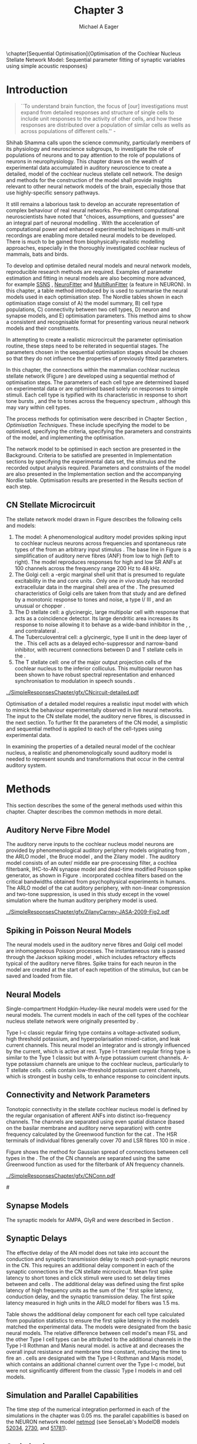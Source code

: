 #+TITLE: Chapter 3
#+DATE:
#+AUTHOR: Michael A Eager
#+OPTIONS: toc:nil H:5
#+STARTUP: oddeven
#+SEQ_TODO:   TODO(t) INPROGRESS(i) WAITING(w@) | DONE(d) CANCELED(c@)
#+TAGS:       Write(w) Update(u) Fix(f) Check(c) noexport(n)

#+LaTeX_CLASS: UoM-draft-org-article
#+LaTeX_CLASS_OPTIONS: [a4paper,11pt,twopage]
#+LATEX_HEADER:\graphicspath{{../SimpleResponsesChapter/gfx/}{../figures/}{/media/data/Work/cnstellate/}{/media/data/Work/cnstellate/ResponsesNoComp/ModulationTransferFunction/}{/media/data/Work/cnstellate/golgi/}{/media/data/Work/cnstellate/TV_RateLevel/}}
#+LATEX_HEADER:\setcounter{secnumdepth}{5}
#+LATEX_HEADER:\lfoot{\footnotesize\today\ at \thistime}
#+BIBLIOGRAPHY: MyBib alphanat

\setcounter{chapter}{2} 
\chapter[Sequential Optimisation]{Optimisation of the Cochlear Nucleus Stellate Network Model: Sequential parameter fitting of synaptic variables using simple acoustic responses}\label{sec:Chapter3} 

* Prelude 							   :noexport:
  
#+begin_src emacs-lisp
   (setq TeX-master t)
     ;; (setq org-latex-to-pdf-process '("pdflatex -interaction nonstopmode %f" 
     ;;                                  "makeglossaries %b" "bibtex %b" "pdflatex -interaction nonstopmode %f" 
     ;;                                  "pdflatex -interaction nonstopmode %f" )) 
      (setq org-latex-to-pdf-process '("pdfquick Chapter3")) 
     ;;(setq org-latex-to-pdf-process '("pdflatex -interaction nonstopmode %f"
     ;;                                 "makeglossaries %b" 
     ;;                                 "make BUILD_STRATEGY=pdflatex Chapter03.pdf"))
     (setq org-export-latex-title-command "") 
     (setq org-entities-user '(("space" "\\ " nil " " " " " " " "))) 
     (add-to-list 'org-export-latex-classes 
                  '("UoM-draft-org-article"
 "\% -*- mode: latex; mode: visual-line; TeX-master: t; TeX-PDF-mode: t -*-
   \\documentclass[10pt,a4paper,twoside,openright]{book}
     \\usepackage{style/uomthesis} 
     \\input{user-defined}
     \\usepackage[nonumberlist,acronym]{glossaries}
     \\input{../hg/manuscript/misc/glossary} 
     \\makeglossaries
     \\pretolerance=150 \\tolerance=100
     \\setlength{\\emergencystretch}{3em} 
     \\overfullrule=1mm 
   %  \\usepackage[notcite]{showkeys} 
     \\lfoot{\\footnotesize\\today\\ at \\thistime} 
     [NO-DEFAULT-PACKAGES]
     [NO-PACKAGES]" 
     ("\\newpage\n\\section{%s}" . "\\newpage\n\\section{%s}")
     ("\\subsection{%s}"         . "\n\\subsection{%s}") 
     ("\\subsubsection{%s}"      . "\n\\subsubsection{%s}") 
     ("\\paragraph{%s}"          . "\n\\paragraph{%s}"))) 
     (setq org-export-latex-title-command
           "{\n\\singlespacing\n\\tableofcontents\n}\n") 
   ;;v46i03
   ;;(setq org-export-latex-verbatim-wrap
   ;;      '("\\begin{Code}\n" . "\\end{Code}\n"))
   
#+end_src

#+RESULTS:
: {
: \singlespacing
: \tableofcontents
: }

* Introduction  

#+BEGIN_QUOTE
  ``To understand brain function, the focus of [our] investigations
  must expand from detailed responses and structure of single cells to
  include unit responses to the activity of other cells, and how these
  responses are distributed over a population of similar cells as
  wells as across populations of different cells.''  -
  \textit{\citet[p.]{Shamma:1998}}
#+END_QUOTE
\yellownote{Get page number of this quote}

Shihab Shamma calls upon the science community, particularly members
of its physiology and neuroscience subgroups, to investigate the role
of populations of neurons and to pay attention to the role of
populations of neurons in neurophysiology.  This chapter draws on the
wealth of experimental data accumulated in auditory neuroscience to
create a detailed, \BNN model of the cochlear nucleus stellate cell
network.  The design and methods for the construction of the model
shall provide insights relevant to other neural network models of the
brain, especially those that use highly-specific sensory pathways.

It still remains a laborious task to develop an accurate representation
of complex behaviour of real neural networks.  Pre-eminent computational
neuroscientists have noted that "choices, assumptions, and guesses" are
an integral part of neuronal modelling \citep{SegevBurkeEtAl:1998}.  With
the acceleration of computational power and enhanced experimental
techniques in multi-unit recordings are enabling more detailed neural
models to be developed.  There is much to be gained from
biophysically-realistic modelling approaches, especially in the
thoroughly investigated cochlear nucleus of mammals, bats and birds.

# \yellownote{See neural detail in auditory
# system\citep{LuRubioEtAl:2008}} \yellownote{Discuss use of Poisson
# models vs HH-like models.  Discuss single cell simulation vs whole
# network simulation during optimisation.}

To develop and optimise detailed neural models and neural network
models, reproducible research methods are required.  Examples of
parameter estimation and fitting in neural models are also becoming
more advanced, for example [[latex:progname][SSNS]] \citep{SichtigSchafferEtAl:2008},
[[latex:progname][NeuroFitter]] \citep{VanAchardEtAl:2007} and [[latex:progname][MultiRunFitter]] (a feature
in NEURON).  In this chapter, a table method introduced by
\citet{NordlieGewaltigEtAl:2009} is used to summarise the neural
models used in each optimisation step.  The Nordlie tables shown in
each optimisation stage consist of A) the model summary, B) cell type
populations, C) connectivity between two cell types, D) neuron and
synapse models, and E) optimisation parameters.  This method aims to
show a consistent and recognisable format for presenting various
neural network models and their constituents.

# \yellownote{this needs more explanation in the methods sections}


In attempting to create a realistic microcircuit the parameter
optimisation routine, these steps need to be reiterated in sequential
stages.  The parameters chosen in the sequential optimisation stages
should be chosen so that they do not influence the properties of
previously fitted parameters.

In this chapter, the connections within the mammalian cochlear nucleus
stellate network (Figure \ref{fig:microcircuit}) are developed using a
sequential method of optimisation steps.  The parameters of each cell
type are determined based on experimental data or are optimised based
solely on responses to simple stimuli.
Each cell type is typified with its characteristic \PSTH in response
to short tone bursts
\citep{Pfeiffer:1966,BlackburnSachs:1989,YoungRobertEtAl:1988}, and
the \EIRA to tones across the frequency spectrum \citep{Evans:1992},
although this may vary within cell types.  \yellownote{Explain the
figure more thoroughly}

The process methods for optimisation were described in Chapter
\ref{sec:Chapter2} Section \ref{sec:Ch2:Optimisation}, [[*Optimisation Techniques][Optimisation
Techniques]]. These include specifying the model to be optimised,
specifying the criteria, specifying the parameters and constraints of
the model, and implementing the optimisation.

The network model to be optimised in each section are presented in the
Background.  Criteria to be satisfied are presented in Implementation
sections by specifying the experimental data set, the stimulus and the
recorded output analysis required.  Parameters and constraints of the
model are also presented in the Implementation section and the
accompanying Nordlie table.  Optimisation results are presented in the
Results section of each step.


** CN Stellate Microcircuit 

The stellate network model drawn in Figure \ref{fig:microcircuit}
describes the following cells and models:
1. The \AN model: A phenomenological auditory model provides spiking
   input to cochlear nucleus neurons across frequencies and spontaneous
   rate types of the \ANFs from an arbitrary input stimulus
   \citep{ZilanyBruceEtAl:2009}.  The base line in Figure
   \ref{fig:microcircuit} is a simplification of auditory nerve fibres
   (ANF) from low \CF to high \CF (left to right). The model reproduces
   responses for high and low SR ANFs at 100 channels across the
   frequency range 200 Hz to 48 kHz.
2. The Golgi cell: a \GABA-ergic \VCN marginal shell unit that is
   presumed to regulate excitability in the \GCD and core \VCN units
   \citep{FerragamoGoldingEtAl:1998}.  Only one /in vivo/ study has
   recorded extracellular data in the marginal shell area of the \CN
   \citep{GhoshalKim:1997}.  The presumed characteristics of Golgi cells
   are taken from that study and are defined by a monotonic response to
   tones and noise, a type I\slash III \EIRA, and an unusual or chopper
   \PSTH.
3. The D stellate cell: a glycinergic, large multipolar cell with \OnC
   \PSTH response that acts as a coincidence detector.  Its large
   dendritic area increases its response to noise allowing it to behave
   as a wide-band inhibitor in the \VCN, \DCN, and contralateral \CN
   \citep{SmithMassieEtAl:2005,ArnottWallaceEtAl:2004,NeedhamPaolini:2007}.
4. The Tuberculoventral cell: a glycinergic, type II \EIRA unit in the
   deep layer of the \DCN \citep{SpirouDavisEtAl:1999}.  This cell acts
   as a delayed echo-suppressor and narrow-band inhibitor, with
   recurrent connections between D and T stellate cells in the \VCN
   \citep{Alibardi:2006,OertelWickesberg:1993,WickesbergWhitlonEtAl:1991}.
5. The T stellate cell: one of the major output projection cells of the
   cochlear nucleus to the inferior colliculus.  This multipolar neuron
   has been shown to have robust spectral representation and enhanced
   synchronisation to modulation in speech sounds
   \citep{BlackburnSachs:1990,KeilsonRichardsEtAl:1997}.

# #+BEGIN_LaTeX
#   \begin{figure}[ht]
#     \centering
# %    \input{./gfx/CNcircuit-detailed.pdf_tex}  
# \includegraphics[width=0.8\textwidth,keepaspectratio]{./gfx/CNcircuit-detailed.svg}
#     \caption[Cochlear nucleus stellate microcircuit]{Cochlear nucleus stellate microcircuit (see text for details).}
#     \label{fig:microcircuit}
#   \end{figure}
# #+END_LaTeX

#+CAPTION: [Cochlear nucleus stellate microcircuit]{Cochlear nucleus stellate microcircuit (see text for details).}
#+LABEL: fig:microcircuit
[[../SimpleResponsesChapter/gfx/CNcircuit-detailed.pdf]]

Optimisation of a detailed \BNN model requires a realistic input model
with which to mimick the behaviour experimentally observed in live
neural networks. The input to the CN stellate model, the auditory nerve
fibres, is discussed in the next section. To further fit the parameters
of the CN model, a simplistic and sequential method is applied to each
of the cell-types using experimental data.

\yellownote{This para is about pushing the reader towards the following
  sections.  I'm not sure about the assertion of 'well-tested': too
  narrative, less science-y.  Needs to expand on reasons for wanting to
  create a biophysically realistic model of the CN. Discuss reason for
  using whole network in TV and TS optimisation. }


# \yellownote{Auditory model and history should be in the METHODS section.}

# A paragraph on the history of AN modelling \citep{LeakeSnyderEtAl:1993,
# ArnesenOsen:1978, CloptonWinfieldEtAl:1974}.  Perhaps Rose et al 1959 would be
# better suited here}

In examining the properties of a detailed neural model of the cochlear
nucleus, a realistic and phenomenologically sound auditory model is
needed to represent sounds and transformations that occur in the
central auditory system.


* Methods

This section describes the some of the general methods used within this
chapter. Chapter \ref{sec:MethodsChapter} describes the common methods
in more detail.
# Org-mode link [[file:../MethodsChapter/Chapter02.org::* Methods]]
# Cochlear Nucleus Stellate Microcircuit 

** Auditory Nerve Fibre Model 
\yellownote{This may need to go in Methods chapter}

The auditory nerve inputs to the cochlear nucleus model neurons are
provided by phenomenological auditory periphery models originating from
\citet{Carney:1993}, the ARLO model \citep{HeinzZhangEtAl:2001}, the
Bruce model \citep{BruceSachsEtAl:2003, ZilanyBruce:2006,
ZilanyBruce:2007}, and the Zilany model \citep{ZilanyBruceEtAl:2009}.
The auditory model consists of an outer\slash middle ear pre-processing
filter, a cochlea filterbank, IHC-to-AN synapse model and dead-time
modified Poisson spike generator, as shown in Figure
\ref{fig:ZilanyBruceFig}.  \citet{HeinzZhangEtAl:2001} incorporated
cochlea filters based on the critical bandwidths obtained from
psychophysical experiments in humans.  The ARLO model of the cat
auditory periphery, with non-linear compression and two-tone
suppression, is used in this study except in the vowel simulation where
the human auditory periphery model is used.

\yellownote{TODO:
AN model paragraph has been changed - fix any comment related to new
Zilany}

# The \citet{ZilanyBruce:2007} model improves the previous AN model by
# an additional signal path and its predictions have matched a wide
# range of physiological data in normal and impaired cat data. The
# most recent AN model comprises an power-law synapse model, with
# internal $1/f$ noise, that enhances the behaviour of long-term
# dependence in ANFs \citep{ZilanyBruceEtAl:2009}.

\yellownote{Why is it the cat model? updating Carney model? Updating
  of the Carney auditory model has led to the change in the model's
  configuration from an original implementation of the rat model.  The
  default species is the cat and will be used in the data presented in
  this chapter.}

#+ATTR_LaTeX:  width=0.8\textwidth
#+CAPTION:     [Auditory periphery model]{Auditory periphery model with a middle ear filter, a gamma-chirp filter bank, a cochlea-feedback filter pathway, and a dual power-law synapse. Figure reprinted from \citealt{ZilanyBruceEtAl:2009}.}
#+LABEL: fig:ZilanyBruceFig
[[../SimpleResponsesChapter/gfx/ZilanyCarney-JASA-2009-Fig2.pdf]]

#+BEGIN_LaTeX
  \begin{figure}[htb]
  %  \centering
  %  {\figfont{A}\hspace{0.5\textwidth}\figfont{B}\hfill}\\
  %  \resizebox{0.48\textwidth}{!}{\includegraphics[keepaspectratio=true]{CatAudiogram}}%
  %  \resizebox{0.48\textwidth}{!}{\includegraphics[keepaspectratio=true]{RatAudiogram}}
    {\figfont{A}\hfill}\\
    \resizebox{0.8\textwidth}{!}{\includegraphics{CatAudiogram}}\\
    {\figfont{B}\hfill}\\
    \resizebox{0.8\textwidth}{!}{\includegraphics[keepaspectratio=true]{RatAudiogram}}\\
    \caption{Compression in the Bruce and Zilany AN model for cat (A) and rat
      (B).}
    \label{fig:Compression}
  \end{figure}
#+END_LaTeX

** Spiking in Poisson Neural Models 

The neural models used in the auditory nerve fibres and Golgi cell
model are inhomogeneous Poisson processes.  The instantaneous rate is
passed through the Jackson spiking model
\citep{Jackson:2003,JacksonCarney:2005}, which includes refractory
effects typical of the auditory nerve fibres.  Spike trains for each
neuron in the model are created at the start of each repetition of the
stimulus, but can be saved and loaded from file.

# \yellownote{TODO: serious reworking to be done here}

# Analysis of the frequency
# response area of ANF generates known parameters for each fibre, these are:
# \begin{itemize}
# \item the spontaneous rate (SR), generated in silence and is
#   categoried into two groups High SR (\gt 18 sp/s) and Low SR (\lt 18
#   sp/s);
# \item threshold, the sound pressure level(SPL) at which the cell
#   responds above the spontaneous rate
# \item characteristic frequency (CF)
# \end{itemize}

# \begin{figure}[tbh]
#   \begin{center}
# % \resizebox{3.5in}{!}{\includegraphics[keepaspectratio=true]{NoFigure}}
# % \resizebox{3.5in}{!}{\includegraphics[keepaspectratio=true]{ClickDelay}}
#     \caption{Response of AN and CN cells to click stimuli. }
#     \label{fig:ClickDelayAN}
#   \end{center}
# \end{figure}

** Neural Models

Single-compartment Hodgkin-Huxley-like neural models were used for the
neural models.  The current models in each of the cell types of the
cochlear nucleus stellate network were originally presented by
\citet{RothmanManis:2003b}.

Type I-c classic regular firing type contains a voltage-activated
sodium, high threshold potassium, and hyperpolarisation mixed-cation,
and leak current channels.  This neural model an integrator and is
strongly influenced by the \Ih current, which is active at rest.  Type
I-t transient regular firing type is similar to the Type 1 classic but
with A-type potassium current channels.  A-type potassium channels are
unique to the cochlear nucleus, particularly to T stellate cells
\citep{RothmanManis:2003,RothmanManis:2003a}.  \DS cells contain
low-threshold potassium current channels, which is strongest in bushy
cells, to enhance response to coincident inputs.

\yellownote{Discuss RM model (put in Methods Chapter).  Perhaps expand
  more on the role of the currents on each neuron in the CN model.}

** Connectivity and Network Parameters
   :PROPERTIES:
   :LABEL: sec:Ch3:ConnectivityNetworkParameters
   :END:

Tonotopic connectivity in the stellate cochlear nucleus model is
defined by the regular organisation of afferent ANFs into distinct
iso-frequency channels.  The channels are separated using even spatial
distance (based on the basilar membrane and auditory nerve separation)
with centre frequency calculated by the Greenwood function for the cat
\citep[see~Chapter~\ref{sec:Methods},][]{Greenwood:1990}.  The HSR
terminals of individual fibres generally cover 70 \um and LSR fibres
100 \um in mice \citep{OertelWuEtAl:1988,OertelWu:1989}. 
\yellownote{put greenwood function in Methods}

Figure \ref{fig:CNconn} shows the method for Gaussian spread of
connections between cell types in the \CN.  The \CF of the CN channels
are separated using the same Greenwood function as used for the
filterbank of AN frequency channels.

#+ATTR_LaTeX: width=0.8\textwidth
#+CAPTION:  Gaussian connection between cell types in cochlear nucleus stellate network.
#+LABEL:    fig:CNconn
[[../SimpleResponsesChapter/gfx/CNConn.pdf]]



# * Simulations
# Optimisation simulations were designed to be performed on
# either a single PC or a parallel architecture system.
# 
# The simulation for each optimisation routine the integration timestep was either 0.05 or 0.1 ms.    parameters

#\yellownote{A generic section called 'Simulations' was proposed to go
#  here.  This would state the integration timestep, the system used,
#  the RNG used etc.  This could perhaps go in the Methods chapter}

** Synapse Models

The synaptic models for AMPA, GlyR and \GABAa were described in Section \ref{sec:Ch2:Synapse}.

** Synaptic Delays

The effective delay of the AN model does not take into account the
conduction and synaptic transmission delay to reach post-synaptic
neurons in the CN. This requires an additional delay component in each
of the synaptic connections in the CN stellate microcircuit.  Mean first
spike latency to short \CF tones and click stimuli were used to set
delay times between \ANFs and \CN cells
\citep{RhodeSmith:1986,RhodeOertelEtAl:1983,SpirouDavisEtAl:1999,FerragamoGoldingEtAl:1998a}.
The additional delay was defined using the first spike latency of high
frequency units as the sum of the \ANFs' first spike latency, \ANF
conduction delay, and the synaptic transmission delay.  The first spike
latency measured in high \CF units in the ARLO \AN model
\citep{HeinzZhangEtAl:2001} for \HSR fibers was 1.5 ms.

Table \ref{tab:Meth:AddDelay} shows the additional delay component for
each cell type calculated from population statistics to ensure the first
spike latency in the models matched the experimental data.  The models
were designated from the basic \citet{RothamanManis:2003b} neural
models.  The relative difference between \DS cell model's mean FSL and
the other Type I cell types can be attributed to the additional \IKLT
channels in the Type I-II Rothman and Manis neural model.  \IKLT is
active at \RMP and decreases the overall input resistance and membrane
time constant, reducing the time to fire an \AP.  \TS cells are
designated with the Type I-t Rothman and Manis model, which contains an
additional \IKA channel current over the Type I-c model, but were not
significantly different from the classic Type I models in \TV and \GLG
cell models.

#+BEGIN_LaTeX
  \begin{figure}[tbh]
    \begin{center}
  %    \resizebox{3.5in}{!}{\includegraphics[keepaspectratio=true]{NoFigure}}
  %    \resizebox{3.5in}{!}{\includegraphics[keepaspectratio=true]{ClickDelay}}
      \caption{Response of AN and CN cells to click stimuli. }
      \label{fig:ClickDelayAN}
    \end{center}
  \end{figure}
#+END_LaTeX


#+BEGIN_LaTeX
      \begin{table}[tp]
        \centering
        \caption{Additional delay component of ANF to CN cell-types}\label{tab:Meth:AddDelay}
        \begin{tabularx}{0.8\linewidth}{lXXXXX}\toprule
                        & \HSR \ANF &            \TS             &            \DS             &            \TV             & \GLG \\ \midrule
     R\&M Cell type     &           &          Type I-t          &         Type I-II          &          Type I-c          & Type I-c\\ 
  Experimental Mean FSL &     -     & 3.6$\, ^{\footnotesize 1}$ & 2.8 $\,^{\footnotesize 2}$ & 4.0 $\,^{\footnotesize 3}$ & 4.3 $\,^{\footnotesize 4}$\\ 
     Model Mean FSL     &    1.5    &            2.0             &            1.6             &            2.0             & 2.0\\ 
  Additional delay, ms  &     -     &            1.6             &            1.2             &            2.0             & 2.3\\ 
  \bottomrule
  \end{tabularx}
  {\captionsize $^1$  \citet{RhodeSmith:1986}, $^2$ \citet{RhodeOertelEtAl:1983}, $^3$ \citet{SpirouDavisEtAl:1999}, and $^4$ \citet{FerragamoGoldingEtAl:1998a}}
      \end{table}
#+END_LaTeX


** Simulation and Parallel Capabilities

The time step of the numerical integration performed in each of the simulations in the chapter was 0.05 ms.
the parallel capabilities is based on the NEURON
network model [[latex:progname][netmod]] \citet{MiglioreCanniaEtAl:2006}
 (see SenseLab's ModelDB models
[[http://senselab.med.yale.edu/senselab/modeldb/ShowModel.asp?model=52034][52034]], [[http://senselab.med.yale.edu/senselab/modeldb/ShowModel.asp?model=2730][2730]], and [[http://senselab.med.yale.edu/senselab/modeldb/ShowModel.asp?model=51781][51781]]).

** Optimisation 

\yellownote{ TODO  }

The optimisation routine used in this chapter was NEURON's [[latex:progname][fit\_praxis]]
function, which uses the principle axis algorithm 
\citep[PRAXIS,~][]{Brent:1976}. The praxis returns the minimum of the error function,
=fun=, of n variables using the principal axis method without the
use of =fun='s gradient.


** Verification of Cell Model Responses to Simple Tones and Noise

Verification of the optimisation processes requires running a suite of
tests across the whole network.  This section aims to show the
behaviour of the entire CN stellate microcircuit using parameters
obtained from the previous sections.

The stimuli presented to the stellate microcircuit included:
1. Rate-level response to pure tones at the characteristic frequency
   of the centre channel of the network, 5.81 kHz. The sound level was
   varied from 0 to 90 dB SPL.
2. Rate-level response to white noise at levels 0 to 100 dB SPL.
3. Masked rate-level response with pure tones varied in level from 0
   to 100 dB SPL and simultaneous withe noise at 50 dB SPL.
  

* Golgi Cell Model: Monotonic Rate Level Responses in Marginal Shell Units 
    :PROPERTIES:
    :CUSTOM_ID: GolgiOpt
    :END:

** Background

# GLG Cell Model
*** Morphology of Golgi Cells

Golgi cells are distinguished from the numerous smaller granule cells
by larger cell body and surrounding plexus of dendritic and axonal
neurites. The soma diameter of Golgi cells is approximately 15 \um
\citep{FerragamoGoldingEtAl:1998}, where the diameter of granule cells
is 8 \um in cats \citep{MugnainiOsenEtAl:1980} and 6 \um in rats and
mice \citep{MugnainiOsenEtAl:1980,Alibardi:2003}.  Smooth, tapering
dendrites, between 50 and 100 \um long, emanated in all directions
(mice: \citealt{FerragamoGoldingEtAl:1998}, see also
\citealt{Cant:1993,MugnainiOsenEtAl:1980}).  A dense, axonal plexus,
limited to the plane of the granule cell domain, extend about 250 \um
from the soma in all directions
\citep{FerragamoGoldingEtAl:1998,BensonBrown:2004}.

# In layer 2 of the DCN Alibardi rat (9–15 \um) GABA-ergic cells round cell body
# surrounded by small granule cells immuno-negative to Glycine and GABA.

The dendrites of \VCN Golgi cells are mitochondria-rich and make
glomeruli complexes with long synaptic junctions with the mossy fibre
boutons \citep{MugnainiOsenEtAl:1980}. The somata generally have few
boutons of flat or pleomorphic vesicle type, characteristic of
glycinergic and GABAergic terminals. Along with inhibitory boutons,
the dendrites also receive excitatory input with large (type I \ANF)
and small (type II \ANF and granule cell) vesicles
\citep{MugnainiOsenEtAl:1980,FerragamoGoldingEtAl:1998,Ryugo:2008}.

#  \citep{Alibardi:2003} In non-tonotopic circuits integration between acoustic
# and non-acoustic inputs occurs \citep{RyugoWrigthEtAl:1993}.

# The contribution of the circuits of granule cell areas of the cochlear nuclear
# complex to the processing of the acoustic signal is poorly understood (Kane,
# 1974, 1977; Mugnaini et al. 1980; 1984, 1997; Hutson and Morest, 1996; Wedman
# et al. 1996; Morest, 1997; Hurd et al. 1999).  For a review of non-auditory
# inputs to GCD see \citealt{OhlroggeDoucetEtAl:2001}.

# # from Mugnaini This paper describes the fine structure of granule cells and
# granule-associated interneurons (termed Golgi cells) in the cochlear nuclei of
# cat, rat and mouse.  Granule cells and Golgi cells are present in defined
# regions of ventral and dorsal cochlear nuclei collectively termed "cochlear
# granule cell domain'. The granule cells are small neurons with two or three
# short dendrites that give rise to a few branches with terminal
# expansions. These participate in glomerular synaptic arrays similar to those
# of the cerebellar cortex. In the glomeruli the dendrites form short type 1
# synapses with a large, centrally-located mossy bouton containing round
# synaptic vesicles and type 2 synapses with peripherally located, smaller
# boutons containing pleomorphic vesicles. The granule cell axons is thin and
# beaded and, on its way to the molecular layer of the \DCN, takes a straight
# course, which in ventral nucleus is parallel to the pial surface. Neurons of
# the second category resemble cerebellar Golgi cells and occur everywhere
# interspersed among the granule cells. They are usually larger than the granule
# cells and give rise to dendrites which may branch close to and curve around
# the cell body. The dendrites contain numerous mitochondria and are laden with
# thin appendages, giving them a hairy appearance.  Both the cell body and the
# stem dendrites participate in glomerular synaptic arrays.  Golgi cell
# glomeruli are distinguishable from the granule cell glomeruli by unique
# features of the dendritic profiles and by longer, type 1 synaptic junctions
# with the central mossy bouton.  The Golgi cell axon forms a beaded plexus
# close to the parent cell body. The synaptic vesicle population of the mossy
# boutons suggests that they are a heterogeneous group and may have multiple
# origins.  Apparently, each of the various classes participates in both granule
# and Golgi cell glomeruli.  The smaller peripheral boutons with pleomorphic
# vesicles in the two types of glomeruli may represent Golgi cell axons which
# make synaptic contacts with both granule and Golgi cells. The Golgi cell axons
# which make synaptic contacts with both granule and Golgi cells. The Golgi cell
# dendrites, on the other hand, are also contacted by small boutons en passant
# with round synaptic vesicles, which may represent granule cell axons. A
# tentative scheme of the circuitry in the cochlear granule cell domain is
# presented. The similarity with the cerebellar granule cell layer is striking.

*** Cellular Mechanisms of Golgi Cells

Intracellular recordings of Golgi cells, only one study in mice, have
shown a classic repetitively-firing response to current clamp and an
inward rectifying response to voltage clamp
\citep{FerragamoGoldingEtAl:1998}.  Figure \ref{fig:GolgiIV}.  Golgi
cells are classified as type I and act as simple integrators of
synaptic input \citep{FerragamoGoldingEtAl:1998}.
# Their intrinsic properties suggests Golgi cells are simple integrators.
Response to AN shocks in Golgi cells were delayed by approximately 0.7
ms relative to the core \VCN units, with minimum delay in most cells
around 1.3 ms \citep{FerragamoGoldingEtAl:1998}.

#+ATTR_LaTeX: width=0.6\textwidth
#+Caption: Current clamp response of a Golgi cell in a mouse slice preparation. Figure reproduced from \citet{FerragamoGoldingEtAl:1998}.
#+LABEL: fig:GolgiIV
[[../figures/FerragamoGolgi.png]]

# Regular spiking with overshooting action potentials and double exponential undershoot
# Inward rectifying FerragamoGoldingEtAl:1998     130 Mohm
# FerragamoGoldingEtAl:1998

*** TODO Acoustic Response of Golgi cells

# The physiological response of Golgi cells has not been extensively studied.

Extracellular recordings from labelled Golgi cells are not available
in the literature; however, an electrophysiological study of the \GCD
(or marginal shell of the \VCN in cats) has been done by one group
\citep{Ghoshal:1997,GhoshalKim:1997,GhoshalKim:1996,GhoshalKim:1996a}
without direct labelling of recorded units.  Any extracellular spikes
recorded in the \GCD are most likely from Golgi cells since granule
cell somata are less than 10 \um and their narrow axons are unlikely
to elicit electrical activity in the electrodes
\citep{GhoshalKim:1997,FerragamoGoldingEtAl:1998}.

## Change this sentence
# There was a substantial presence of

Strongly driven units in the AVCN shell exhibiting non-saturating
rate-level functions to pure tone, noise or both with dynamic ranges
as wide as 89 dB \citep{GhoshalKim:1997}.  The majority of recorded
\GCD units recorded by \citet{GhoshalKim:1997} were classified as type
I\slash III or III \EIRA units, showing a monotonic increase in firing
rate with increasing sound intensity to tones and noise.  Some units
examined did show type II or type IV \EIRA properties. One unit was
classified as type II due to its poor response to noise but it did not
show a reduction of response to tones at high \SPL (typical of \DCN
type II units) \citep{GhoshalKim:1997}. Two units with low \CF (< 1.5
kHz) were classified as type II \citep{GhoshalKim:1997}.  The \PSTH of
the units included wide chopper, \OnC, and pause-build, however nearly
one third of units did not fit into the known classifications and were
called unusual \citep{GhoshalKim:1997}.

The latency of acoustically driven \GCD recorded units range from 2.4
ms to over 10 ms, centred on 3.75 ms.  The acoustic latency closely
matches the minimum latency of \EPSPs to AN shocks recorded in mice
/in vitro/ preparations \citep[1.3~ms,][]{FerragamoGoldingEtAl:1998}.
Longer latencies (>10 ms) may be due to type II \ANFs (estimated
theoretical latency about 10 ms \citep{Brown:1993}) or from
polysynaptic excitation by granule cells.

# Their monotonic responses to tones and noise over a wide dynamic range
# provides regulation of activity in granule cells that also receive
# non-acoustic input.  The contribution of a delayed, negative feedback onto
# \VCN~units is analogous to automatic gain control.  provides strong evidence
# for regulation of activity in granule cells.

The general assumption of the functional role of Golgi cells is to
regulate granule cells but they may also provide automatic gain
control to the principal \VCN units, primarily D and T stellate cells
\citep{GhoshalKim:1997,FerragamoGoldingEtAl:1998a}.

# GABA in the Ventral Cochlear Nucleus
# {Neuromodulatory effects of Golgi cells}

** Implementation


The presence of GABAergic inputs to \VCN and \DCN neurons has been
verified by labeled terminals adjacent to the soma and dendrites
\citep{SmithRhode:1989,AwatramaniTurecekEtAl:2005,BabalianRyugoEtAl:2003}
and release from inhibition in their response areas with
ionotopopheretic application of the \GABAa antagonist, bicuculine
\citep{EvansZhao:1998,CasparyBackoffEtAl:1994,BackoffShadduckEtAl:1999,FerragamoGoldingEtAl:1998a}.
The source of GABAergic inputs to cells in the mammalian \CN is
somewhat contentious.  Studies show that GABAergic inputs to the \CN
generally arise in the peri-olivary regions of the medulla in cats
\citep{OstapoffBensonEtAl:1997} and birds
\citep{LachicaRubsamenEtAl:1995,YangMonsivaisEtAl:1999}.  Slice
preparations of the isolated murine \VCN show strong and immediate
sensitivity to bicuculine in T and D stellate cells from a source
within the \CN complex \citep{FerragamoGoldingEtAl:1998a}.  The only
known source of \GABA intrinsic to the \VCN are the Golgi cells of the
\GCD overlying the \VCN
\citep{Mugnaini:1985,FerragamoGoldingEtAl:1998}.

# \yellownote{TODO: Clean up paragraph} Other studies in the rat cochlear
# nucleus relating to the Golgi cell or \GABA:
# \begin{itemize}
# \item \citep{MugnainiOsenEtAl:1980} Fine structure of granule cells and
#   related inter-neurons (termed {Golgi} cells) in the cochlear nuclear complex
#   of cat, rat and mouse
# \item \GABAa expression in the rat brainstem \citep{CamposCaboEtAl:2001}
# \item \citep{Alibardi:2003a} Ultrastructural distribution of glycinergic and
#   {{GABAergic}} neurons and axon terminals in the rat dorsal cochlear nucleus,
#   with emphasis on granule cell areas
# \item \citep{AwatramaniTurecekEtAl:2005} Staggered {Development} of
#   {GABAergic} and {Glycinergic} {Transmission} in the {MNTB}
# \end{itemize}
#
# \yellownote{TODO: Expand role of \GABA, or combine with previous para} Role of
# \GABA in the \VCN.
# \begin{itemize}
# \item Effects of microiontophoretically applied glycine and {GABA} on neuronal
#   response patterns in the cochlear nuclei \citep{CasparyHaveyEtAl:1979}
# \end{itemize}
# \citep{Alibardi:2003a} rat \CN complex -> Golgi-stellate cells (fusiform layer:
# 2) in \DCN contact granule and unipolar brush cells

Inputs to Golgi cells are more complicated than the inputs to core
\VCN neurons.  Golgi cells are sparse in the \GCD, surrounded by the
many, smaller excitatory granule cells, that form small en-passant
endings.  Type II \ANFs create diffuse glutamatergic release sites in
the \GCD \citep{HurdHutsonEtAl:1999,BensonBrown:2004} that may
stimulate NMDA glutamate receptors in Golgi cells
\citep{FerragamoGoldingEtAl:1998a}.

The physiological response of Golgi cells has not been extensively
studied.  Intracellular recordings of Golgi cells in one study by
\citet{FerragamoGoldingEtAl:1998} have shown a classic type I current
response.  This suggests Golgi cells are simple integrators.  Their
response to auditory nerve shocks were delayed by approximately 0.7 ms
relative to the core \VCN units \citep{FerragamoGoldingEtAl:1998}.
Extracellular recordings from labelled Golgi cells is not available in
the literature; however, the \GCD (or marginal shell of the \VCN in
cats) has been studied by one group \citet{GhoshalKim:1997} without
direct labelling of recorded units.  Any extracellular spikes recorded
in the \GCD are most likely from Golgi cells since granule cell somata
are less than 10 \um and their narrow axons are unlikely to elicit
electrical activity in the electrodes.  The majority of recorded units
showed a monotonic increase in firing rate with increasing sound
intensity \citep[Figure~\ref{fig:GolgiKimFig2}][]{GhoshalKim:1996}.

Their monotonic responses to tones and noise over a wide dynamic range
provides regulation of activity in granule cells.  The contribution of
a delayed, negative feedback onto \VCN units is analogous to automatic
gain control provides strong evidence for regulation of activity in
granule cells. The general assumption of the functional role of Golgi
cells is to regulate granule cells but they may also provide automatic
gain control to the principal VCN units, primarily D and T stellate
cells \citep{FerragamoGoldingEtAl:1998a}.

#+CAPTION:    [Rate level response of marginal shell units]{Rate level response of 6 units \citep{GhoshalKim:1996,GhoshalKim:1996a}. Unit S03-07 (CF 22.7 kHz) at the top will be the unit chosen to optimise the Golgi cell model as it is monotonic, and has the median maximum rate of all the units shown. (Figure reproduced from \citealt{GhoshalKim:1996a})}
#+LABEL:      fig:GolgiKimFig2
[[../figures/GhoshalKim96_Fig2.pdf]]

#+LaTeX:\input{../SimpleResponsesChapter/GolgiRateLevelTable}

In the creation of the Golgi cell model, we can reduce the explicit
behaviour of Golgi cells down to four major details:
 1. Golgi cells are classic repetitively-firing neurons due to their
    type I current clamp response \citep{FerragamoGoldingEtAl:1998}.
 2. Golgi cells have a low maximum rate and large dynamic range to
    tone and noise increases, given marginal shell extracellular
    recordings of \citet{GhoshalKim:1997} could not come from granule
    cells.
 3. The low threshold in Golgi cells, \citet{GhoshalKim:1997},
    can\-not be due to \LSR auditory nerve fibres. The lack of
    extensive experimental data regarding type II \ANF units, that do
    project to the \GCD, and granule cell response to acoustic input
    meant that a Poisson rate neural model would be preferred over the
    Hodgkin-Huxley type neural model.  Although \HSR \ANF terminals do
    not generally project into the \GCD, they are included in this
    model to provide some low level sound-induced activity.
 4. The minimum \EPSP to shock of the AN
    \citep{FerragamoGoldingEtAl:1998} and mean first spike latency to
    acoustic stimuli \citep{GhoshalKim:1997} are significantly
    different from the core \VCN units.

The Golgi cell model is implemented as an instantaneous-rate Poisson
rate model, shown in Table \ref{tab:GolgiCellModelSummary}D and in
Figure \ref{fig:GolgiDiagram}.  The primary inputs are from the auditory
model's instantaneous rate outputs with connections across frequency
channels.  \HSR and \LSR \ANF inputs to Golgi cells were determined the
Gaussian distribution in units of channel separation in the network.
The weighted sum of \HSR and \LSR instantaneous-rate vectors are
smoothed out by an alpha function mimicking a synaptic and dendritic
smoothing filter.  The synaptic and dendritic filter kernel, $\alpha(t)$ is
normalised by setting the area under the function to one. For a large
enough filter length, the alpha function integral ($\int \alpha(t) dt =
(-\Gtau^2 - t \cdot \Gtau)\cdot \exp(-\frac{t}{\Gtau})$) approximately equals
$\Gtau^2$. In this case $10 \times \Gtau$ is used for the filter length.

Table \ref{tab:GolgiCellModelSummary}A shows the model summary for
optimising the Golgi cell model.  As explained in the introduction,
the Nordlie tables are used to communicate detailed neural models and
networks for further replication by the computational neuroscience
community.  The topology of the ventral cochlear nucleus follows the
same tonotopic organisation of the auditory nerve, with 100 evenly
spaced frequency channels.  The population of \ANFs in Table
\ref{tab:GolgiCellModelSummary}B are zero because there is no need for
spiking \ANF neurons, only the instantaneous profiles of each
frequency channel is used in the Golgi model.  The connectivity
between \ANFs and Golgi cells (Table \ref{tab:GolgiCellModelSummary}C)
is a simple place-based Gaussian spread, as explained in the Methods Chapter
 (Section \ref{sec:Ch2:ConnectivityandTopology}
[[*Connectivity%20and%20Topology][Connectivity and Topology in Neural Microcircuits]]).

#+BEGIN_LaTeX
  \begin{figure}[htb]
   \resizebox{0.9\textwidth}{!}{\input{../SimpleResponsesChapter/gfx/GolgiDiagram.tex}}
   \caption[Golgi cell model diagram]{The Golgi instantaneous-rate profile
     was generated using a weighted sum ANF profiles and a alpha function
     smoothing filter to mimic dendritic and synaptic filtering. The
     Gaussian spread of connections is independent for HSR and LSR
     auditory filters, with the mean equal to CF channel of unit. The
     final stage sets the spontaneous rate by addition at t=0, changes any
     negative values to zero, and includes an additional delay of 2.5 ms,
     which is 0.7 ms greater than the core VCN units as shown by
     \citet{GhoshalKim:1997}.}
   \label{fig:GolgiDiagram} 
  \end{figure}
#+END_LaTeX

# across frequency channels is Gaussian, and $\mathbf{w}$ is
# the weighted sum of HSR and LSR instantaneous-rate vectors,
# $\alpha$ is the synaptic and dendritic smoothing function.

The weight vectors, $\mathbf{w}_{HSR}$ and $\mathbf{w}_{LSR}$, span
the network's channels with size $N_{\textrm channel}$, with a normal
curve centred on the position in the channel and variance \sANFGLG.
Instantaneous-rate profiles of the \AN have size $N_\textrm{channel}$
and length determined by the stimulus ($N_\textrm{stim}$ = stimulus
duration / sampling rate).  The intermediate step in the Golgi cell
model, $r(\cdot)$, corrects the output rate for the desired
spontaneous activity, \Gspon, and performs rectification on the signal
to avoid negative rate values.  The final step involves convolution
with the alpha function, $\alpha(t)$, as the synapto-dendritic
filtering mechanism in the Golgi cell.  The alpha filter length was 10
times the time constant, \Gtau, and its area under the function was
normalised to 1.  A more detailed explanation of the NEURON
implementation of the Golgi cell model is in the Appendix \label{sec:Ch3:Appendix}.

# Eq. \ref{eq:alpha_Golgi},
# In Chapter \ref{sec:GAChapter}, the Golgi cell model was implemented as a
# single-compartment conductance neuron. Due to the unavailability of sufficient
# data regarding \emph{in vivo} Golgi cell responses, the decision was made to
# simulate the Golgi cell model as an inhomogeneous Poisson neuron.  The instantaneous-rate
# profile of Golgi cells use inputs from the auditory model's instantaneous rate
# outputs, and a number of steps were taken to investigate the Golgi cell model.

# Due to its replication of granule cells in the model, weight for \LSR
# (\wLSRGLG) and \HSR (\wHSRGLG) are determined for all synapses, number
# \nLSRDS and \nHSRDS, delay \dANFGLG added to smoothing function to
# ensure conductance and dendritic filtering are included.

# *** Key design factors}
# \yellownote{TODO: expand para, include fig ref} Choosing neural model: \HH-type
# or Poisson - Problem of monotonic excitation at low levels - Spread of \ANF to
# \GCD ARE broader than core \VCN- are we spoiling the broth too early?
# \includegraphics[width=0.6\textwidth,angle=-90]{GolgiRateLevelActualFit}\\
# \caption{Optimisation Results for Golgi Model using Rate Level data from
# \label{Ch3:fig:GolgiFit}}
# \includegraphics[width=0.8\textwidth]{GolgiRateLevel}\\
# \caption{Optimisation Results for Golgi Model using Rate Level data from
# \label{Ch3:fig:GolgiRL}}
# \includegraphics[width=0.8\textwidth]{golgi_RateLevel_opt}\\
# \caption{Optimisation Results for Golgi Model using Rate Level data from
# \label{Ch3:fig:GolgiRL}}
# \includegraphics[width=0.8\textwidth,angle=-90]{GolgiRateLevel2}\\
# \caption{Optimisation Results for Golgi Model using Rate Level data from
# \label{Ch3:fig:GolgiRL}}

** Optimisation Results

Figure \ref{fig:GolgiTestResult} shows the output of the test
optimisation trials for the Golgi cell model.  The testing trial used
only five sound levels (0, 15, 55, 75 and 85 dB \SPL) and detected the
mean rate from the instantaneous profile in its fitting routine.  The
best response obtained a minimum root mean squared error of 11.63
spikes/sec against the five points in the target experimental data of
unit S03-07 (CF=21 kHz) from \citet{GhoshalKim:1996}.  A rate-level
curve (green circles, Figure \ref{fig:GolgiTestResult}) was generated
from the spiking output only to show a big discrepancy in the
spike-based rate-level and the monotonic rate based rate-level.  The
lack of low level response and a higher threshold indicated the need
for some \HSR input into the Golgi cell model.

#+ATTR_LaTeX: width=0.8\textwidth
#+CAPTION: [Initial results of Golgi cell model]{Initial trial results of the  Golgi cell model optimisation.  Responses of the Golgi cell model (blue  triangles) compared five five sound level (0,15, 55, 75 and 85 dB SPL) against  5 point in the target response (red squares).  The eventual best optimisation  response obtained a minimum error of 11.63 spikes/s (root mean squared).  A  spike response (green circles) was generated from the spiking output of the  Golgi cell model using the final parameters.}
#+LABEL: fig:GolgiTestResult
[[../SimpleResponsesChapter/gfx/GolgiRateLevel_result2.pdf]]

The final optimisation routine with 22 levels and a Golgi cell model
with \HSR and \LSR \ANF inputs was used to generate a closer fit to
the \citeauthor{GhoshalKim:1996} data.  Figure \ref{fig:GolgiResult}
shows the rate-level output of the best model response and its best
combination of parameters are shown in Table
\ref{tab:GolgiCellModelSummary}E.  The root mean squared error of the
best response was 4.48 spikes per second.

#+ATTR_LaTeX: width=0.8\textwidth
#+CAPTION: [Golgi cell model optimisation results]{Golgi cell model optimisation  result trials against unit S03-07 (CF 21 kHz) from  \citet{GhoshalKim:1996}. A more detailed optimisation with 22 levels and included HSR inputs in the Golgi cell model generated a closer fit to the Ghoshal and Kim data.The final root mean squared error was 4.48 spikes/s.}
#+LABEL: fig:GolgiResult
[[../SimpleResponsesChapter/gfx/GolgiRateLevel_result.pdf]]

The parameters in Table \ref{tab:GolgiCellResults} were within the
range of expected values.  \LSR inputs to the Golgi cell model
out-weighted \HSR inputs by more than a factor of 10.  The monotonic
response of \LSR fibres at high sound levels were necessary to create
the large dynamic range in the Golgi cell model, the \HSR fibres were
just as necessary to provide some low level activity.  The spontaneous
rate parameter matches the base response of unit S03-07 in Figure
\ref{fig:GolgiResult}.  The smoothing filter time constant of 5 ms is
a typical value in membrane time constants for neural models and fits
with the input resistance in intracellular recordings of Golgi cells
\citep{FerragamoGoldingEtAl:1998}.

The input spread parameter is not well constrained by the optimisation
fitness routine with a pure tone input and a single neuron, but the
result is satisfactory given the uncertainty in \LSR fibre's axonal
organisation in the \GCD.  The dendritic widths in Golgi cells are
around 100 microns and the frequency separation laminae in the \VCN
core is approximately 70 \um, giving an expected result of 1.5
connectivity spread hence the result of 2.48 channels gives added
frequency spread from \LSR fibres.

\yellownote{Explain the figures and table more} Table
\ref{tab:GolgiCellModelSummary}E result table.

#+BEGIN_LaTeX
  {\small 
  \noindent% 
  \begin{table}[htb]
  %  \centering 
  \begin{tabularx}{\textwidth}{|X|c|c|c|}\hline
  \hdr{4}{}{GLG model parameters} \\ \hline 
                  \textbf{Parameters}                 & \textbf{Name} & \textbf{Range} & \textbf{Best Values} \\\hline
         Spatial spread \LSRGLG (channel unit)        &   \sANFGLG    &     [0,10]     & 2.48   \\\hline 
          Smoothing filter time constant (ms)         &     \Gtau     &     [0,20]     & 5.01   \\\hline 
            Weighted sum of HSR (unit-less)           &   \wHSRGLG    &     [0,5]      & 0.517  \\\hline 
            Weighted sum of LSR (unit-less)           &   \wLSRGLG    &     [0,5]      & 0.0487 \\\hline 
  Spontaneous rate in Golgi cell model (spikes / sec) &    \Gspon     &     [0,50]     & 3.73   \\\hline 
  \end{tabularx} 
    \caption{Golgi cell model optimisation parameters}  \label{tab:GolgiCellResults} 
  \end{table}%
  }
#+END_LaTeX


#   % \includegraphics[width=0.6\textwidth,angle=-90]{GolgiRateLevelActualFit}\\
#   % \caption{Optimisation Results for Golgi Model using Rate Level data from
#   %     \label{Ch3:fig:GolgiFit}}
#   %   \includegraphics[width=0.8\textwidth]{GolgiRateLevel}\\
#   %   \caption{Optimisation Results for Golgi Model using Rate Level data from
#   %     \label{Ch3:fig:GolgiRL}}

#   %   \includegraphics[width=0.8\textwidth]{golgi_RateLevel_opt}\\
#   %   \caption{Optimisation Results for Golgi Model using Rate Level data from
#   %     \label{Ch3:fig:GolgiRL}}
#   % \includegraphics[width=0.8\textwidth,angle=-90]{GolgiRateLevel2}\\
#     %   \caption{Optimisation Results for Golgi Model using Rate Level data
#     %   from     \label{Ch3:fig:GolgiRL}}
#   \begin{figure}[htb]
#     \centering
# \includegraphics[width=0.6\textwidth,angle=-90]{GolgiRateLevelActualFit}\\
#     \caption{Optimisation Results for Golgi Model using Rate Level data from
#       \label{Ch3:fig:GolgiFit}}
#   \end{figure}
#   \begin{figure}[htb]
#     \centering
#     \includegraphics[width=0.8\textwidth]{GolgiRateLevel}\\
#     \caption{Optimisation Results for Golgi Model using Rate Level data from
#       \label{Ch3:fig:GolgiRL}}
#   \end{figure}
#   \begin{figure}[htb]
#     \centering
#     \includegraphics[width=0.8\textwidth]{golgi_RateLevel_opt}\\
#     \caption{Optimisation Results for Golgi Model using Rate Level data from
#       \label{Ch3:fig:GolgiRL}}
#   \end{figure}
#   \begin{figure}[htb]
#     \centering
# \includegraphics[width=0.8\textwidth,angle=-90]{GolgiRateLevel2}\\
#     \caption{Optimisation Results for Golgi Model using Rate Level data from
#       \label{Ch3:fig:GolgiRL}}
#   \end{figure}
#   \clearpage \newpage

** Verification Results of Golgi Cell Model

After setting the optimised parameters in Table
\ref{tab:GolgiCellResults}, the Golgi cell model was run with typical
inputs to determine it's behaviour outside of the optimisation
routine.  The Golgi cell model was tested across the entire network
using tones, noise and tones plus noise stimuli. Figure
\ref{fig:GolgiVerification}A, B and D show the response of a Golgi
cell model at the centre of the network (CF=5.8 kHz) and had monotonic
responses to tones and noise similar to other Ghoshal and Kim units
(Figure \ref{fig:GolgiKimFig2}).  Figure \ref{fig:GolgiVerification}C
shows the response of all \GLG units in the network to a 5.8 kHz tone,
increased from 0 to 90 dB \SPL.

#+BEGIN_LaTeX
  \begin{figure}[htb]
    % \centering
    {\figfont{A}\hspace{0.5\textwidth}\figfont{B}\hfill}\\
    % \resizebox{0.95\textwidth}{!}{
    \includegraphics[keepaspectratio=true,width=0.48\textwidth]{ResponsesNoComp/G_ratelevel_combined}%
    \includegraphics[keepaspectratio=true,width=0.48\textwidth]{ResponsesNoComp/RateLevel/psthsingle90-3}\\
    % }\\
    {\figfont{C}\hspace{0.5\textwidth}\figfont{D}\hfill}\\
    % \resizebox{0.95\textwidth}{!}{
    \includegraphics[keepaspectratio=true,width=0.48\textwidth]{ResponsesNoComp/RateLevel/response_area-3}%
    \includegraphics[keepaspectratio=true,width=0.48\textwidth]{ResponsesNoComp/MaskedResponseCurve3/15/G_masked}\\
    % }\\
    % }}
    %   \resizebox{0.45\textwidth}{!}{\includegraphics{ResponsesNoComp/RateLevel/psthsingle90-3}}\\
    %   \resizebox{0.45\textwidth}{!}{\includegraphics{ResponsesNoComp/RateLevel/psthsingle50-3}}\\
    \caption[Optimised Golgi cell model responses]{Response of optimised Golgi cell model at the centre of the network (CF=5.8 kHz).
   A. Rate level responses to tone, noise and tone plus noise.
   B. PSTH at 90 dB SPL\.
   C. Response area equivalent using all GLG units in the network.
   D. Masked noise-tone response of the central unit to 15 dB masking noise and frequencies one octave above and below its CF.} \label{fig:GolgiVerification}
  \end{figure}
#+END_LaTeX


* D Stellate Cell Model: Optimisation Using Click Recovery Responses 

** Background

\glsreset{DS} 

In the mammalian \CN, \DS cells have a wide ranging influence on almost all
primary cells of the \CN.  Glycinergic terminals of the \DS cell
contact \TS and bushy neurons in the \VCN \citep{RhodeSmithEtAl:1983},
and fusiform and \TV neurons in the ipsilateral \DCN
(type II and type IV \EIRA units). Some \DS cells exit the \CN,
forming the commissural connection with the contralateral \CN
\citep{NeedhamPaolini:2007}.  /In vitro/ studies have shown that \DS
cells are strongly regulated by the neurotransmitter GABA
\citep{FerragamoGoldingEtAl:1998a}.  Golgi cells are the only
GABAergic neuron in the VCN, but their axonal plexus does not extend
into the magnocellular core.  \citet{DoucetRyugo:1997} found that all
DS cells labelled from BDA injections in the DCN had dendritic
projections that entered the GCD, as shown in Figure
\ref{fig:DSinGCD}.

#+CAPTION: (Left) TS cells that were retrogradely labeled from injections in the DCN lie in the narrow frequency band corresponding to presumed frequency band of the injection site in the DCN. Labeled DS cells were spread over the nucleus. (Right) All DS cells, labeled by \citet{DoucetRyugo:1997}, had dendritic processes extending into the granule cell domain. Large multipolar VCN neurons, DS cells, are known to have dendritic projections into the GCD, the location of GABAergic Golgi cells.   Images reproduced from figure 3C in \citet{DoucetRyugo:1997}.
#+LABEL: fig:DSinGCD
[[../figures/DoucetRyugo1997_C_DSinGCD.png]]

This section aims to set network parameters and intrinsic
cell properties that influence the behaviour of \DS cells.  


# Large multipolar or stellate cells in the \VCN have been shown to have 3--4
# long dendrites stretching 200 microns (or one third of the \VCN) and their
# axonal collaterals cover the same region in the \VCN, almost one half of the
# \DCN, and are one source of the commissural projection to the contralateral
# cochlear nucleus \citep{NeedhamPaolini:2007}.
# %%%%%%%%%%%%%%%%%%% Copied from original jneurometh article
*** Morphology and Cellular Mechanisms of D Stellate Cells

\todo[inline]{This section to be completed}

\DS cells are large multipolar neurons in the \VCN and have an \OnC
\PSTH to tones and noise \citep{SmithRhode:1989,NeedhamPaolini:2006}.
They typically have 3--4 long dendrites stretching 200 microns (or one
third of the \VCN) and their axonal collaterals cover the same region
in the \VCN, almost one half of the \DCN, and are one source of the
commissural projection to the contralateral cochlear nucleus
\citep{Cant:1992,Cant:1981,SchofieldCant:1996,CantBenson:2003,NeedhamPaolini:2007,PaoliniClark:1999}.
Intracellular responses to sounds indicate the bandwidth of inputs to
\DS neurons typically ranges from two octaves below \CF to one octave
above \CF
\citep{PalmerJiangEtAl:1996,JiangPalmerEtAl:1996,PaoliniClark:1999}.
\DS cell axon terminals contain the inhibitory neurotransmitter
glycine and synapse widely in the \VCN and \DCN\.  They also send a
commissural projection to the contralateral cochlear nucleus that
mediates fast inhibition between the nuclei
\citep{NeedhamPaolini:2003,NeedhamPaolini:2006,Oertel:1997}.

*** Acoustic Properties of D Stellate Cells

Intracellular responses to sounds indicate that the bandwidth of
inputs to \DS neurons is typically two octaves below \CF and one
octave above \CF
\citep{PaoliniClark:1999,PalmerWallaceEtAl:2003,ArnottWallaceEtAl:2004}.

Post-onset GABAergic inhibition in \DS cells is a major influence on
the \PSTH of \OnC neurons
\citep{FerragamoGoldingEtAl:1998a,EvansZhao:1998}.  Latency of
excitation to auditory nerve shocks suggests Golgi cells are activated
by type II \ANFs and low spontaneous rate type I \ANFs
\citep{BensonBerglundEtAl:1996,FerragamoGoldingEtAl:1998}.  Therefore,
type II and \LSR type I \ANFs could be involved in gain control
through GABAergic modulation of activity in the \VCN.


\GABA blockers in the \VCN have a significant effect of changing the
behaviour in the response to AM in the IC
\citep{CasparyPalombiEtAl:2002}.  AM coding effects of GABA in the
Chinchilla

# \CN \citep{BackoffShadduckEtAl:1999}. \citep{CasparyBackoffEtAl:1994}
# Caspary and colleagues worked on the effects of \GABA in in the \VCN.
# Zhang and Winter looked at the response area of \VCN onset units to
# determine \GABA {on\slash off} freq.  Smith and Rhode, Smith and
# others looked at OnC response area and two-tone

** INPROGRESS Implementation

# 2.5. Data analysis Data were collected as spike times with a
# resolution of 10 μs and analyzed off-line on a micro-VAX 3100
# (Digital). Response histograms were plotted and analyzed using a
# windowing technique in which spike counts were taken over brief time
# windows of identical duration for the masker and probe components
# (Fig. 1B). Using the control conditions, counting windows were
# determined individually for each unit but ranged between 1 and 4 ms
# based on the control response to the masker alone and the probe
# alone. To assess response variability over time, repeated unmasked
# controls for both the masker (masker alone, Ma) and probe (probe
# alone, Pa) were obtained during the pre-drug, drug, and post-drug
# recovery conditions. Drug doses were determined empirically as the
# lowest dose that elicited a reproducible and reversible effect. To
# allow normalization of the masked probe response obtained in the
# paired-click paradigm to the unmasked response obtained when the probe
# was presented alone, identical measurement windows were used in the
# control and drug conditions for a given unit. The suppression recovery
# functions for each unit were normalized by taking the ratio Pm/Pa
# where Pm is the masked probe spike count and Pa is the unmasked
# response to the probe (Fig. 1C).


In order to specify how ANF and GABA-ergic inputs regulate the click recovery response
in DS cells, a parameter optimisation routine was performed.  
The \DS neural model was implemented with a single-compartment, type
I-II Rothman and Manis model \citep{RothmanManis:2003b}. The type I-II
Rothman and Manis is unique to \DS cells due to the small presence of
low-threshold potassium currents.  A larger cell body diameter, average
25 \um \citep{SmithRhode:1989,ArnottWallaceEtAl:2004}, was included in
the model and conductance parameters were adjusted accordingly to keep
total-compartment conductance the same as the original values
\citep{RothmanManis:2003b}.


Key elements in the creation of the D stellate cell model are shown in
the Nordlie Table \ref{tab:DScellModelSummary}A.  A type I-II single
compartment neuron by \citet{RothmanManis:2003b} has the
characteristics of a onset chopper unit and has previously been used
to simulate a \DS cell model.  The choice of having a large multipolar
neuron without dendrites was based on computational efficiency and
ensuring that the model fit within the criteria for DS cells.  The
electrotonic dendrites of \DS cells mean that the filtering in \DS
cells primarily controls the height of excitatory \PSPs reaching the
soma \citep{WhiteYoungEtAl:1994}; hence, a single compartment with
graded weights should suffice.

#+LaTeX:\input{../SimpleResponsesChapter/DSRecoveryTable}

\DS input parameters that were preemptively fixed included the number of \GLG to
\DS synapses ($\nGLGDS = 25$), the spread of \ANFs to \DS cells
(\sANFDSh and \sANFDSl), and the conduction delay from the auditory
nerve (\dANFDS).  The first spike latency in high \CF \DS cells ($2.8 \pm 0.09$ ms) is
precise and faster than other stellate neurons in the VCN
\citep{RhodeSmith:1986}.  The addition of 0.5 ms to \ANF to \DS input
connections is a combination of conductance and synaptic delay.  

The synaptic connections onto the D stellate cell model, shown in Table
\ref{tab:DScellModelSummary}C, are simplified to afferent ANF inputs and
intra-nuclear co-localised GABAergic input from Golgi cells.  The \ANF
spread onto \DS cells is well documented
\citep{PaoliniClark:1999,ArnottWallaceEtAl:2004,PalmerWallaceEtAl:2003,JiangPalmerEtAl:1996,PalmerJiangEtAl:1996}.
The dendrites of \DS cells cover one third of the nucleus
\citep{ArnottWallaceEtAl:2004}, and in physiological studies the
response area of \DS cell was approximately 1 octave above \CF and 2
octaves below the \CF \citep{PaoliniClark:1999,PalmerJiangEtAl:1996}.
Due to the large computational task of calculating an optimisation
routine for \DS input bandwidth across the whole network, the spread of
\ANF to \DS cells was split into a Gaussian distribution with spread
below (\sANFDSl=5) and spread above \CF , assuming average octave
separation between channels is 0.4 octaves, approximate the calculated
response area \citep{PaoliniClark:1999}.  The offset of \ANF to \DS
cells is zero.

The physiological effect of GABAergic inputs onto onset choppers is
primarily on \CF
\citep{CasparyHaveyEtAl:1979,PalombiCaspary:1992,CasparyBackoffEtAl:1994,CasparyPalombi:1993,CasparyPalombiEtAl:1993},
but the bandwidth is difficult to ascertain.  The dendrites of D
stellate cells cover one third of the nucleus (approximately 3 octaves
of tonotopic frequencies) and occasionally project into the \GCD
\citep{ArnottWallaceEtAl:2004}.  Golgi cells' axonal collaterals are
confined to 200 microns in the \GCD and \ANF tonotopic organisation in
the \GCD is less defined.  The \GLGDS spread is set to 2 channels with
zero offset, which corresponds to a \DS cell selecting from
approximately 5 nearest Golgi cells.

#+CAPTION: [Experimental data showing click recovery in onset choppers.]  {Experimental data showing click recovery in onset choppers. Figure shows mask/recovery response ratio using 1 ms window during GABA blocker (BMI) experiments (reproduced from \citet{BackoffPalombiEtAl:1997})}. 
#+LABEL: fig:BackoffPalombi
[[../SimpleResponsesChapter/gfx/Backoff+Palombi-Fig3.pdf]]

The \DS model was tested with six pairs of mask/recovery click pairs,
with intervals 2, 3, 4, 8, and 16 ms (as per the intervals used by
\citep{BackoffPalombiEtAl:1997} and the responses in shown in Figure
\ref{fig:BackoffPalombi}.  PSTHs of the spiking output of \DS units were
generated from 25 stimulus repetitions. Each response to a click is
measured for a period of 2 ms.  The sample period was delayed by 4 ms,
an estimate of the auditory delay and minimum first spike latency for
the DS unit.  The unit used in the optimisation has a CF = 5.8 kHz
(channel no. 50).   Spontaneous activity  in idle periods were used for additional weighted penalties 
measures of spontaneous activity and restrict over excitation by ANFs.


In order to specify how Golgi cells regulate the click recovery
response in DS cells, a parameter optimisation routine was performed.
\DS input parameters that were preemptively fixed included: the number
of \GLG to \DS synapses ($\nGLGDS = 25$), the spread of \ANFs to \DS
cells (\sANFDSh and \sANFDSl), and the conduction delay from the
auditory nerve (\dANFDS).  The first spike latency in high \CF \DS
cells ($2.8 \pm 0.09$ ms) is precise and faster than other stellate
neurons in the VCN \citep{RhodeSmith:1986}.  The addition of 0.5 ms to
\ANFDS connections is a combination of conductance and synaptic delay.

# %The effect of Golgi cells on \DS is delayed by the extra 0.7 ms delay from \ANF to Golgi, plus the slow peak of \GABAa inhibition.
# \yellownote{fix this paragraph}

** INPROGRESS Results

Optimisation parameters for \GLGDS are optimised based on experimental
click recovery data from \citet{BackoffPalombiEtAl:1997}, as shown in
Figure \ref{fig:BackoffPalombi}.  The input stimulus presented a series
of masker-probe clicks, with intervals of 2, 3, 4, 8, and 16 ms,
separated by 50 ms.  Although the experimental stimuli was presented
every 250 ms, the optimisation stimulus needs to be computationally
efficient so the separation was shortened and the sequence reordered to
obtain the best click recovery response in the \DS and Golgi cells.  The
stimulus was repeated 25 times and a PSTH was produced from the DS
cells' spikes.  Spike counts for 2 ms after the probe and masker click
were selected (accounting for the the minimum first spike latency for
the unit) to calculate a recovery ratio.  The \DS cell optimisation
function calculates the mean squared error between the test model and
the experimental data recovery ratios to 5 click pairs.

The six parameters to be fit by the routine are the weights of \GLG,
\HSR, and \LSR synapses on \DS, the \GABAa synapse rise constant, the
\GABAa synapse decay constant, and the \DS cell maximum leak conductance
(\gleak).  Initial optimisation procedures were not successful at
constraining the short delay recovery responses (2,3,4 ms), hence the
\DS cell's \Ileak and \IKLT conductance parameters were included in the
optimised parameters to allow cell's input resistance behaviour to fit
fast acting behaviour in the cell.
The unit used in the optimisation has a \CF of 5.8 kHz (equivalent to
channel no. 50 in the CN network with 100 channels from 0.2 to 30
kHz).

#+BEGIN_LaTeX
  \begin{figure}[htb] 
  \centering %\resizebox{0.6\textwidth}{!}{}
   \includegraphics[keepaspectratio,width=0.7\textwidth]{DS_ClickRecovery/ANinput}
   %\subfloat[D stellate cell]{
   %\includegraphics[width=0.4\textwidth]{DS_ClickRecovery_DSpsth}%
   \label{fig:DSClickRecoveryPSTH} %}\quad% \subfloat[Golgi cell]{
   %\includegraphics[width=0.4\textwidth]{DS_ClickRecovery_Gpsth}%\label{fig:GClickRecoveryPSTH}%}
   \caption[Click recovery stimulus]{Click stimulus and PSTH responses of an HSR
    fibre, a GLG unit, and a DS unit from the click recovery stimulus used in the
    optimisation.}
  \label{fig:ClickExamples}
  \end{figure}
#+END_LaTeX


# \noindent\begin{tabularx}{\textwidth}{|l|X|}\hline %{\textwidth}
# \hdr{2}{D}{Results} \\\hline
# \end{minipage}}\\\hline
# \textbf{Error} & 0.006671    unweighted (MSE of recovery spike rate / mask rate)\\\hline
# & 0.01447    final result (MSE of recovery spike rate / mask rate)\\\hline
# \end{tabularx}

#+BEGIN_LaTeX
  {\small \noindent 
  \begin{tabularx}{\textwidth}{|X|c|c|c|}\hline %{\textwidth} 
  \hdr{4}{E}{Optimisation} \\ \hline 
            \textbf{Parameters}           &    \textbf{Name}    & \textbf{Range} & \textbf{Best Values} \\\hline
        Weight of \GLG on \DS (nS)        &       \wGLGDS       &   [0.01,50]    & 0.532 \\ \hline
      Weight of \HSR syn on \DS (nS)      &       \wHSRDS       &   [0.01,50]    & 0.16\\ \hline 
      Weight of \LSR syn on \DS (nS)      &       \wLSRDS       &   [0.01,50]    & 13.1 \\ \hline 
  \GABAa synapse fast decay constant (ms) & $\tau_{\rm GABA-1}$ &  [0.01,10.0]   & 5.432 \\ \hline 
  \GABAa synapse slow decay constant (ms) & $\tau_{\rm GABA-2}$ &   [0.1,50.0]   & 0.262 \\ \hline
  DS cell leak conductance (mS cm$^{-2}$) &       \gleak        &  [1e-5,0.05]   & 0.0163 \\ \hline 
  \end{tabularx} \vspace{2ex} 
  }
#+END_LaTeX

Figures \ref{fig:DSClickRecoveryResult} shows the results of the final
parameters in the \DS click recovery optimisation routine.  The
optimisation parameters show a clear favouritism toward the \LSR input
rather than the \HSR input to \DS units.  While this may not seem ideal
for fast coincidence detection, the large number of \HSR synapses makes
up for the small weight that was obtained in the optimisation.

#+CAPTION: [Click recovery optimisation results in DS cell model]{Optimisation results of click recovery behaviour in DS cell model (CF 5.8 kHz). The optimal response (blue circle) is obtained from Fig. 3 in \citet{BackoffPalombiEtAl:1997}, representing the click recovery response of an OnC unit (CF 5.8 kHz). Best result (green triangles).}
#+LABEL: fig:DSClickRecoveryResult
[[DS_ClickRecovery/DS_ClickRecovery_result.pdf]]

# \begin{figure}
# \includegraphics[width=0.5\textwidth]{DS_ClickRecovery_OptVars}\\
# % \includegraphics[width=0.5\textwidth]{DS_ClickRecovery_Output \label{Ch3:fig:DSClickRecoveryOutput}}
#   \caption{Final Output Data of the D stellate Click Recovery optimisation }
# \end{figure}
# \begin{figure}
# \includegraphics[keepaspectratio=true,width=0.8\textwidth]{DS_ClickRecovery_Example1}\\
# \includegraphics[keepaspectratio=true,width=0.8\textwidth]{DS_ClickRecovery_Example10}\\
# \includegraphics[keepaspectratio=true,width=0.8\textwidth]{DS_ClickRecovery_Example13}\\
# \includegraphics[keepaspectratio=true,width=0.8\textwidth]{DS_ClickRecovery_Example19}\\
#   \caption{Click Recovery optimisation functions}
# \end{figure}

# \begin{figure}
# \includegraphics[keepaspectratio=true,angle=-90,width=0.8\textwidth]{DS_ClickRecovery_result1}\\
# \end{figure}

# \begin{figure}
# \includegraphics[keepaspectratio=true,angle=-90,width=0.8\textwidth]{DS_ClickRecovery_result2}\\
#   \caption{Click Recovery optimisation }
# \end{figure}


# \begin{figure}
#   \begin{center}
# \includegraphics[keepaspectratio=true]{DS_ClickRecovery_handtuned}\\
# \includegraphics[keepaspectratio=true,angle=-90,width=0.8\textwidth]{DS_ClickRecovery_result_handtuned}
#     \caption{Handtuned}
#     \label{hantuned}
#   \end{center}
# \end{figure}

# \begin{figure}
#   \begin{center}
# % \includegraphics[keepaspectratio=true]{DS_ClickRecovery_handtuned}\\
# \includegraphics[keepaspectratio=true,angle=-90,width=0.8\textwidth]{gfx/DS_ClickRecovery_result_unweighted_8}\\
# \includegraphics[keepaspectratio=true,angle=-90,width=0.8\textwidth]{gfx/DS_ClickRecovery_result_weighted_0}
#     \caption{Handtuned}
#     \label{hantuned}
#   \end{center}
# \end{figure}

** Verification of the DS Cell Model

# \yellownote{Small presentation of PSTH, RL, NRL, MRC and RA. Leave AM responses till next chapter}

The optimised parameters for inputs to the D stellate cell model were
applied to \DS units across the whole network using tones, noise and
tones plus noise stimuli.  The \DS model outputs' behaviour is shown in
Figure \ref{fig:DSverification}, similar to the Golgi cell model Figure
\ref{fig:Golgiverification}.  Figure \ref{fig:DSverification}A and B
show the response of the central \DS model (CF=5.8 kHz). The onset PSTH
monotonic responses to tones and noise similar to other Ghoshal and Kim
units (Figure \ref{fig:GolgiKimFig2}).  Figure \ref{fig:DSverification}C
shows the wide response of all \DS units in the network to a 5.8 kHz
tone for increasing sound level.  Adding masking noise increases the
width of the activity across the CF of the central unit (Figure
\ref{fig:DSverification}D) highlighting the broad inputs of \ANFs onto
\DS units.

#+BEGIN_LaTeX
  \begin{figure}[htb]
    \centering%\hspace{0.5cm}
    {\figfont{A}\hspace{0.5\textwidth}\figfont{B}\hfill}\\
    % \resizebox{0.95\textwidth}{!}{
    % \includegraphics[keepaspectratio=true,width=0.48\textwidth]{ResponsesNoComp/RateLevel/psthsingle90-2}\\
    \includegraphics[keepaspectratio=true,width=0.48\textwidth]{ResponsesNoComp/NoiseRateLevel/psthsingle120-2}\\
    % }\\\hspace{0.5cm}
    \figfont{C}\hspace{0.5\textwidth}\figfont{D}\hfill\\
    % \resizebox{0.95\textwidth}{!}{%
    \includegraphics[keepaspectratio=true,width=0.48\textwidth]{ResponsesNoComp/MaskedResponseCurve3/15/DS_masked}\\
    \caption[Optimised DS cell model responses]{Response of optimised DS cell model at the centre of the network (CF=5.8 kHz).
      A. Rate level responses to tone, noise and tone plus noise.
      B. PSTH at 120 dB SPL to noise.
      C. Response area equivalent using all DS units in the network in response to pure tone at 5.8 kHz and varying sound level.
      D. Masked noise-tone response of the central unit to 15 dB masking noise and frequencies one octave above and below its CF\@.}
    \label{fig:DSverification}
  \end{figure}
#+END_LaTeX

# ** Effects of $g_{leak}$ and $g_{KLT}$ on DS resting membrane potential

# \yellownote{This section is optional}
# The resting membrane potential of these large multipolar cells has  been shown to be in the range of 3--5 MOhms \yellownote{citation needed  here}.
# A quick observation of the parameter space around the optimisation  results for $g_{leak}$ and $g_{KLT}$ is shown in  Figure \ref{fig:leakVltk}.
# \begin{figure}[htb]
#   \centering
# \resizebox{0.4\textwidth}{!}{\includegraphics{NoFigure}}
# %\resizebox{0.4\textwidth}{!}{\includegraphics{leakvltk}}
# \caption[DS RMP dynamics]{Resting Membrane potential calculated for  leak conductance and KLT conductance changes around the previously obtained best values for these parameters.}    \label{fig:leakVltk}
# \end{figure}


* Tuberculoventral Cell Model: Optimisation Using Tone and Noise Rate Level Responses 

\TV cells are characterized as having a non-monotonic response to
tones with increasing sound level and respond poorly to broadband
noise \citep{SpirouDavisEtAl:1999,NelkenYoung:1997,ReissYoung:2005},
as shown in Figure \ref{fig:SpirouFig1}.

#+CAPTION: [Experimental data of a single Type-II DCN unit]{Experimental data of a single Type-II DCN unit \citep{SpirouDavisEtAl:1999}. Reproduced from figure 1 in \citet{SpirouDavisEtAl:1999}.}
#+LABEL:  fig:SpirouFig1
[[../SimpleResponsesChapter/gfx/Spirou-Fig1-type2.pdf]]

** INPROGRESS Background

# Alibardi:2003 In layer 3 of the DCN, glycinergic vertical neurons are present,
# and they have specific nuclear and synaptic characteristics that distinguish
# them from Golgi-stellate cells present in the same layer (Saint-Marie et
# al. 1991; Wickesber & Oertel, 1993; Alibardi, 1999b, 2000a). Vertical (or
# tuberculo-ventral) neurons form a local circuit that connects the dorsal to
# the ventral cochlear nuclei, and also contact the basal dendrites of pyramidal
# cells (Saint-Marie et al. 1991, 1993; Wickesberg & Oertel, 1993; Ferragamo et
# al. 1998).


# Tuberculoventral neurons in the deep layer of the \DCN provide a delayed,
# frequency-specific glycinergic inhibition to TS and DS cells in the \VCN
# \citep{ZhangOertel:1993b,WickesbergOertel:1988}.  The dendrites of TV cells are
# aligned with \ANFs and indicating narrow frequency tuning. TV cells have low
# spontaneous rates and variable \PSTHs; “pauser,” “chopper,” or
# “onset/sustained” have been recorded
# \citep{ShofnerYoung:1985,SpirouDavisEtAl:1999}. They have little or no
# response to wide band noise and firing rates to \CF tones that are
# non-monotonic functions of intensity.

# Anterograde labelling in the \DCN suggests glycinergic Tuberculoventral cells
# project tonotopically to the \VCN not just on-\CF, but also to the adjacent
# low and high frequency side bands in the \AVCN
# \citep{OstapoffFengEtAl:1994,MunirathinamOstapoffEtAl:2004}.  Ultra-structural
# labelling of synapses in the rat \DCN suggest \TV cells are inhibited by DS
# cells and from sources in the \DCN but excitatory inputs were not found from
# TS cells \citep{RubioJuiz:2004}.  Intracellular responses from labeled TV
# cells in the mouse show clear excitatory input from TS cells and diffuse
# inhibitory input from DS cells \citep{ZhangOertel:1993b}.

\TV or vertical cells are glycinergic, inhibitory cells found in the
deep layers of the \DCN that send axon collaterals to the \VCN.  They
are characterized as having a non-monotonic response to tones with
increasing sound level and respond poorly to broadband noise
\citep{SpirouDavisEtAl:1999,NelkenYoung:1997,ReissYoung:2005}, as shown
in Figure \ref{fig:SpirouFig1}.  Anterograde labeling in the \DCN
suggests \TV cells project tonotopically to the \VCN not just on-CF, but
also to the low and high frequency side bands
\citep{MunirathinamOstapoffEtAl:2004,OstapoffMorestEtAl:1999}.  With
retrograde labelling in the \DCN three types of ventro-tubercular units
in rats were identified \citet{FriedlandPongstapornEtAl:2003}, as
apposed to only two types in cats
\citep{SmithRhode:1989,OertelWuEtAl:1990}.  These units are identified
as \TS and \DS cells, with the third in rats identified as small
adendritic neurons.

Ultra-structural labeling of synapses in the rat \DCN suggest \TV cells
are inhibited by glycinergic \DS cells and from sources in the \DCN but
excitatory inputs were not found from \TS cells in the rat
\citep{Rubio:2005}.  Evidence in the mouse suggests otherwise since
intracellular responses from labeled \TV cells in the mouse show clear
excitatory input from \TS cells and diffuse inhibitory input from \DS
cells \citep{ZhangOertel:1993b,WickesbergOertel:1993}.

# \TV cells receive mono-synaptic excitatory input from auditory nerve fibres
# \citep{OertelWu:1989,ZhangOertel:1993b}.

*** Acoustic Response of Tuberculoventral cells

\TV cells have low spontaneous rates and variable \PSTHs (pause-build,
unusual chopper, or onset with sustained activity) have been recorded
\citep{ShofnerYoung:1985,SpirouDavisEtAl:1999}. They have little or no
response to wide band noise and firing rates to \CF tones that are
non-monotonic functions of intensity.

# Responses of tuberculoventral neurons to sound
Recordings \textit{in vivo} indicate that tuberculoventral cells
probably have type II characteristics and respond with “chopper”
temporal response patterns \citep{ZhangOertel:1993b}. Units with type
II responses are sharply tuned, they have thresholds - 10 dB higher
than other units with which they are intermingled, and they do not
respond to broad-band noise
\citep{SpirouDavisEtAl:1999,YoungBrownell:1976,Young:1980,SachsYoung:1980,YoungVoigt:1982,ShofnerYoung:1985,VoigtYoung:1990,YoungSpirouEtAl:1992,Rhode:1999}. Young
and his colleagues have shown that most neurons in the deep DCN
respond to sound with either of two major types of response maps, type
II or type IV
\citep{EvansNelson:1973,ShofnerYoung:1985,VoigtYoung:1980,VoigtYoung:1990,Young:1980,YoungBrownell:1976}.

Taken together with EM studies, the results suggest that auditory nerve
fibres (predominantly \LSR fibres) form the major excitatory input to
type II DCN units along with other excitation from TS cells.  If true,
this hypothesis could also explain the finding that type II DCN units
have consistently higher thresholds than \DCN principal cells
\citep{YoungBrownell:1976} because \LSR auditory nerve fibres auditory
nerve fibres \citep{Liberman:1978}.  However, patterns of also have
elevated thresholds relative to the lowest threshold auditory nerve
innervation of the \DCN are most consistent with \HSR fibre innervation
of \TV cell somata and \LSR fibre innervation of dendrites
\citep{Liberman:1993}.  In that case, the low spontaneous rates and high
sound thresholds of type II DCN units might be caused by a high
intrinsic electrical threshold \citep{HancockDavisEtAl:1997}; this is
consistent with the responses of vertical cells to intracellular current
injection \citep{DingVoigt:1997,ZhangOertel:1993b}.

Type II units also supply an inhibitory input to the \VCN
\citep{WickesbergOertel:1990}, but the role of type II terminals in the
\VCN is less clear.  Three different hypotheses have been raised.  The
first is that this projection modulates the response thresholds of \VCN
neurons \citep{PaoliniClark:1998}.  The role of type II units in
spectral processing is that of a narrowband inhibitor. Responses of \DCN
principal cells are strongly inhibited by this narrowband source.  As a
result, \DCN principal cells are inhibited by sharp spectral peaks close
to their \BF \citep{SpirouDavisEtAl:1999}.

*** TODO Modelling of Tuberculoventral cells

- Expand previous studies of the DCN incl. TV cells
- \citet{ArleKim:1991a} were the first to show type II \EIRA with
  simple McCullock-Pitts point neuron models.
- (From Hancock Davis Voigt 97) Blum et al. (1995) used a wideband
  inhibitory mechanism to create type II unit responses in a model of
  the DCN\. In that model, each cell population was described by a
  mathematical formula for its steady-state rate-level function. This
  level of abstraction was used to focus specifically on the role of
  network connectivity in determining the steady-state behavior of
  DCNunits. The level of abstraction employed in our model allows for
  examination of temporal response properties including PST histograms
  and cross-correlation analysis.
- \citep{DunnVetterEtAl:1996} performed some modelling.

Modelling of Type II units in the \DCN has been thoroughly categorised by
Davis and colleagues
\citep{YoungDavis:2002,HancockDavisEtAl:2001,DavisYoung:2000,SpirouDavisEtAl:1999,HancockDavisEtAl:1997,DavisVoigt:1996,DavisVoigt:1994,DavisVoigt:1991}.
Low spontaneous rate is created in a neural model by either increasing
the intrinsic spiking threshold or lowering the synaptic strength of the
inputs.  Intracellular observations in decerebrate gerbils show higher
thresholds in type II units \citep{DingVoigt:1997}; and intracellularly
recorded type II units.  Another case for type II behaviour of no
spontaneous activity, is a preference of \LSR, high observations of
hyperpolarisation responses to off \gls{BF} tones in threshold \AN
fibres over \HSR fibres to synapse with \TV cells.  Whether \LSR fibres
preference the deep layers of the \CN are yet to be confirmed
\citep{Ryugo:2008,MeltzerRyugo:2006,RyugoParks:2003,BabalianJacommeEtAl:2002}.

- \citep{Rhode:1999} Vertical cells in gerbils (mainly type III)

The intrinsic mechanism is more favourable in Type II units, provided
there is sufficient inhibition and excitation
\citep{HancockDavisEtAl:1997}.  Lateral inhibition was disregarded in
favour of wide-band inhibition \citep{HancockDavisEtAl:1997} and is
favoured in this model.  Work by Reed and Blum
\citep{ReedBlum:1995,BlumReedEtAl:1995,ReedBlum:1997,BlumReed:1998} on
the circuitry of the \DCN showed that wide-band inhibition was necessary
for the principal cells of the \DCN including type II units.

# \yellownote{The above paragraphs need to be cleaned up and worked into the
# idea of generating BNN models using a simple approach}
# *** Key design factors
# \textbf{Morphological}
# \begin{itemize}
# \item vertical/multipolar cell in deep layer of \DCN \citep{Rhode:1999}
# \item receive small number of \ANF syn to dend
# \item receive large number of Gly and \GABA syn to soma and dendrite
# \end{itemize}
# \begin{itemize}
# \item Rat model (no \TS-TV) but has been shown in other mammals
# \item Unable to include other \DCN inputs
# \item Model must show \DSTV inhibition and offset of distribution
# \item Notch noise stimulus $\rightarrow$ need more \TV cells across frequency
# \item Input \SPL and weight of excitation affect spiking output
# \item Larger network $\rightarrow$ increased computational load
# \item Solution: Parallelism model
# \end{itemize}

#+LaTeX:\input{../SimpleResponsesChapter/TV_RateLevelTable}

** TODO Implementation

\citet{ReissYoung:2005} performed their experiments on adult cats.

\yellownote{Give details about the TV model implementation}

#+CAPTION: [Experimental data of a single Type-II~DCN~unit]{Experimental tone and BBN rate-level data of a single Type-II DCN unit \citep{SpirouDavisEtAl:1999}. Data reproduced from Figure 8 in \citet{SpirouDavisEtAl:1999}.}
#+LABEL: fig:SpirouFig8
[[TV_RateLevel/TV_RateLevel_Fig8.pdf]]

** TODO Results

Figure \ref{fig:TVRLresult} shows the output behaviour of the five
different neurons in the optimisation of the input parameters of the
TV cell model.

#+CAPTION:  Optimisation results for the TV model responses to tone and noise.
#+LABEL: fig:TVRLresult
[[TV_RateLevel/TV_RateLevel_result.pdf]]

#  50 dB Run
#+BEGIN_LaTeX
  {\small
  \noindent\begin{center}%table} 
  \begin{minipage}{0.48\linewidth} 
  \begin{tabularx}{\textwidth}{|X|c|}
  \hdr{2}{}{TV Model Parameters } \\ \hline 
  %                 & \\ \hline
    \wLSRTV (nS)   & 2.1707 \\ 
    \wHSRTV (nS)   & 0.6168 \\ 
    \wDSTV (nS)    & 1.8 \\ \hline
  Error (spikes/s) & 219.10798\\ \hline 
  \end{tabularx}% 
  \end{minipage}\hfill 
  \end{center} }
#+END_LaTeX


#+BEGIN_LaTeX
  {\small
  \noindent\begin{center}%table} 
  \begin{minipage}{0.48\linewidth} 
  \begin{tabularx}{\textwidth}{|X|c|}
  \hdr{2}{}{TV Model Parameters } \\ \hline 
  %                 & \\ \hline
    \wLSRTV (nS)   & 4.765  \\ 
    \wHSRTV (nS)   & 0.983 \\ 
    \wDSTV (nS)    & 1.152 \\ 
\nDSTV & 29.4917 \\
\TV \Erev & -68.25 \\\hline
RL Error (spikes/s) & 36.7552 \\
RL without inhibition Error	 (spikes/s) & 11.3262 \\
NRL Error (spikes/s) & 13.8671 \\
NRL without inhibition Error (spikes/s) & 67.4216 \\
Final error (spikes/s) & 129.37 \\ \hline 
  \end{tabularx}% 
  \end{minipage}\hfill 
  \end{center} }
#+END_LaTeX


* D Stellate to Tuberculoventral Cell Connection: Optimisation of Asymmetry in Wide-band Inhibition to TV Cells Using Notch Noise Responses 
  :PROPERTIES:
  :LABEL: sec:Ch3:DSTV
  :END:
** TODO Background

The increase in rate of TV cells in regions below the frequency of the
notch is the main argument for the assertion of offset in DS to TV
cell connections.\yellownote{MTD think about combining this section with TV model optimisation}

#+LaTeX: \input{../SimpleResponsesChapter/TV_NotchTable}

** INPROGRESS Implementation

Table \ref{tab:TVNotchModelSummary} shows the implementation parameters for the optimisation of \DS cell connections to \TV cells.

The experimental data by \citet{ReissYoung:2005} was recorded from adult
cats, with the notch noise produced in the frequency domain (accounting
for calibration of the ear canal speaker spectrum) and sampled with
fixed random phases in the time domain.  The notch sweep sets used by
\citeauthor{ReissYoung:2005} were generated with logarithmically
constant notch widths and notch center frequencies ranging from 1 octave
below to 1 octave above \BF in $1/50$ octave steps.  The notch noise
presented in this optimisation routine was generated in
[[latex:progname][MATLAB/GNU Octave]] using frozen Gaussian noise
(100kHz sampling rate) and a Chebyshev type II band reject filter[fn::
The \textsf{[[latex:progname][cheby2}]] function is in the octave-forge signal package and
MATLAB's Signal Processing Toolbox.].  The sound level in the
\citet{ReissYoung:2005} data further complicates the situation.  The
power spectrum is maintained at a constant level per frequency band (dB
per Hz$^{1/2}$) and this is processed and scaled at each point in the notch
sweep.  For a single presentation used in this experiment the sound
level plays an important part in stimulating the \ANFs and contributing
interneurons.  The experimental data shown in Figure
\ref{fig:TVReissFig9}, show the mean response to notch sweeps at 22
dB/Hz$^{1/2}$.

The experimental data, shown in Figure \ref{fig:TVReissFig9}, is the
average responses of type II \DCN units to notch sweeps.  The
optimisation routine would be prohibitive if it was a notch sweep
simulated on a single neuron; therefore, this optimisation uses a single
notch presentation across an entire network of TV cells.  Accordingly,
the fitness function must take into account the relative position of
cells in the network when comparing the experimental data.  For example,
when presented with a notch noise filtered between 5kHz and 10kHz, a
unit with \CF of 5kHz will see a falling edge of a 1 octave notch,
whereas a unit with \CF of 10kHz, will see a rising edge of a half
octave notch.  Figure \ref{fig:TVNotchDiagram} shows the combination of
the type \DCN II unit notch data for 1 octave.

Higher thresholds in type II \DCN units \citep{SpirouDavisEtAl:1999} and
the presence of multiple inhibitory synapses \citep{Alibardi:2006}
suggest \TV cells either receive a strong inhibitory influence or they
have a lower \RMP due to a lower leak current reversal potential. A
reduced resting membrane potential may increase the threshold for
excitatory inputs to generate action potentials.

# \yellownote{I allowed HSR2TV weight value go negative to give a constant
# inhibitory input. Then on 2 other runs I shifted the reversal potential of the
# leak current to $-70$ and $-75$.}

The big issue with the optimisation of population mean rate responses is
that the model could be over simplified and remove timing information.
The \HSR rate response is generally flat at medium to high sound
intensities.  \DS cell response has a regular onset spike but has a low
rate throughout the stimulus, which detracts from the purpose of using a
whole network to optimise parameters for synaptic inputs regarding \TV
cells.  The \TV rate response could therefore just be modeled on the
\LSR response using a simple gradient-decent method.

\yellownote{Population mean rate: Pros: fairly stable for smallish
repetitions, Cons: removes timing}

#+CAPTION: [Experimental notch-noise data of a single Type-II DCN unit]{Experimental notch-noise data of a single Type-II DCN unit, reproduced from figure 9 \citet{ReissYoung:2005}.}
#+LABEL: fig:TVReissFig9
[[../SimpleResponsesChapter/gfx/TV_Reiss.pdf]]

#+CAPTION: [TV model optimisation configuration]{Expected mean rate response to  notch noise in the TV cells is created from 1 octave notch sweeps (top) for  the falling edge and from half octave notch sweeps (bottom) for the rising  edge. (Top and bottom figures reproduced from \citealt{ReissYoung:2005}, Fig. 9)}
#+LABEL: fig:TVNotchDiagram
[[../SimpleResponsesChapter/gfx/TV_NotchDataConfig.pdf]]

** TODO Results

# \begin{figure}[tbh]
#   \centering
# %   \resizebox{5in}{!}{
# %   \turnbox{90}{\small{Rate (sp/s)}}%
# % \includegraphics[keepaspectratio=true,width=0.45\textwidth]{AN_rateplace_10_0.5}\includegraphics[keepaspectratio=true,width=0.45\textwidth]{AN_rateplace_12.5_0.5}\\
# % \includegraphics[keepaspectratio=true,width=0.45\textwidth]{CN_rateplace_10_0.5}\includegraphics[keepaspectratio=true,width=0.45\textwidth]{CN_rateplace_12.5_0.5}
# %   \small{Freq.\ Channel}
# % }
#   \resizebox{5in}{!}{\includegraphics[angle=-90]{NoFigure}}
#   \caption{AN (top) and CN rate-place profiles from the CN stellate model in
#   response to half and 1 octave notch noise inputs. }
#   \label{fig:TVResults}
# \end{figure}
# First Error of 0.0167 (MSE Normalised rate between 4.57--18.68 kHz channels),
# was run in Dec 2009. \yellownote{More work is being done now on a more recent
# result}
# \begin{figure}[h!]
#   \centering
# \resizebox{\textwidth}{!}{\includegraphics{./TV_Notch/spl50/TV_Notch_result}}
#   \caption{Optimisation results for stimulus at 50 dB SPL.  }
#   \label{fig:TVresultspl50}
# \end{figure}
# \begin{figure}[h!]
#   \centering
# \resizebox{\textwidth}{!}{\includegraphics{./TV_Notch/TV_Notch_result}}
#   \caption{Optimisation results for the reference notch response compressed
#   (lower notch) and expanded (upper notch).}
#   \label{fig:TVresult}
# \end{figure}

Complicated issues in \TV model optimisation:
- Input model: reverting back to original Zilany model (2006-2007)
- Golgi model: from previous tests
- \DS model: from previous tests.  Sustained portion does not fire
  enough even at high notch level (SPL=90).  \TV response heavily
  dependant on \DS input.
- \TV model: Difficult to reconstruct model by changing number or
  offset during optimisation.
- \TV model: \DS2TV connections are STILL randomly selected given
  number, spread and offset
  - connections can be fixed by using mean and Pd, but this discrete
    method can be crude
- Experimental data: rate vs notch position is relative to \BF of unit
- Experimental data: sound level dependant on \BF and notch position,
  this means that the relative spectrum level may be variable along
  the network

# By setting the reversal potential of \TV cells to $-75$ mV, the optimisation
# produced the following results in Figure \ref{fig:TVresultErev75}. In this
# figure, the \TV rate-place profile gains no benefit from the reduced reversal
# potential.  Some contributing factors that may explain the poor optimisation
# performance are the low firing of \DS cells and the notch stimulus sound level
# remained at 90 dB \SPL.

# \begin{figure}[h!]
#   \centering
# \resizebox{\textwidth}{!}{\includegraphics{./TV_Notch/Erev-70/TV_Notch_result}}
# \resizebox{\textwidth}{!}{\includegraphics{./TV_Notch/Erev-75/TV_Notch_result}}
#   \caption{Optimisation results for TV Notch model with the reversal potential
#   of TV cells is -75 mV.  }
#   \label{fig:TVresultErev75}
# \end{figure}

Figure \ref{fig:TVresultspl} shows the optimisation results for
different input sound intensities.  The performance improves when
reducing the sound level of the notch stimulus from 110 down to 50 dB
\SPL.

#+CAPTION: [TV cell model: optimisation results]{Optimisation results for TV Notch model with stimulus sound levels at 110, 90, 70 and 50 dB SPL.}
#+LABEL: fig:TVresultspl
[[../../cnstellate/TV_Notch/TV_Notch_spl.pdf]]

# % D ----------------------------------
# \begin{tabularx}{\linewidth}{|X|c|c|c|}
#   \hdr{4}{F}{Optimisation} \\ \hline \textbf{Parameters} & \textbf{Name} &
#   \textbf{Range} & \textbf{Best Values} \\\hline
#   Weight of \DS syn on \TV  (nS)         &    \wDSTV     & [1e-2,5]  & 2.9 \\
#   Weight of \ANF syn on \TV  (nS)         &    \wANFTV    & [1e-2,5]  & 0.17 \\
#   Number of synapses, \LSR to \TV           &    \nLSRTV    & [0,64]     & 8           \\
#   Number of synapses, \HSR to \TV           &    \nHSRTV    & [0,64]     & 14          \\
#   Spread of \DS connections onto \TV (channel units) &    \sDSTV &     [0,10]     & 2.1     \\
#   Offset of \DS connections onto \TV (channel units) & \oDSTV & [0,10] & 0.24
#   \\ \hline
# \end{tabularx}

# % D ----------------------------------
# \begin{tabularx}{\linewidth}{|X|c|c|c|}
#   \hdr{4}{F}{Optimisation} \\ \hline \textbf{Parameters} & \textbf{Name} &
#   \textbf{Range} & \textbf{Best Values} \\\hline
#   Number of synapses, \DS to \TV   &    \nLSRTV    & [0,300] & 8 \\
#   Number of synapses, \LSR to \TV   &    \nLSRTV    & [0,300] & 8 \\
#   Number of synapses, \HSR to \TV   &    \nHSRTV    & [0,300] & 14 \\
#   Spread of connections from \DS onto \TV (channel units) & \sDSTV & [0,100] & 2.1     \\
#   Offset of \DS connections onto \TV (channel units) & \oDSTV & [0,100] & 0.24
#   \\ \hline
# \end{tabularx}

# ** Optimisation

# Figure \ref{fig:TVresultRun1} shows the optimisation results for .
# \begin{figure}[h!]
#   \centering
# \resizebox{\textwidth}{!}{\includegraphics{Run1/spl90/TV_Notch_result}}
# \resizebox{\textwidth}{!}{\includegraphics{Run1/spl50/TV_Notch_result}}
# \resizebox{\textwidth}{!}{\includegraphics{Run1/Erev-70/TV_Notch_result}}
#   \caption{Optimisation results for a refined TV Notch model with stimulus
#   sound levels at 90 and 50 dB SPL and Erev=-70 mV.}
#   \label{fig:TVresultRun1}
# \end{figure}

To encompass the use of changing the number and spread of synaptic
connections a new error function was created to delete all synapses then
reconnect the network with the new parameters.  Figure
\ref{fig:TVresultRun250} shows the optimisation results for different
input sound intensities.  The performance improves when reducing the
sound level of the notch stimulus from 110 down to 50 dB \SPL.
 
\yellownote{TODO: show a simple rate-level plot of HSR, LSR , Golgi,
DS, basic TV }

#+CAPTION: [Optimisation results for a refined TV cell model]{Optimisation  results for a refined TV cell model with stimulus sound levels at 50 dB \SPL. The first three runs used the parameters \nDSTV,\wDSTV, \nLSRTV,  \nHSRTV, \wLSRTV, \wHSRTV\@.  The second group of 3 runs included the  parameters \sDSTV, reversal potential of TV cells, \oDSTV, \nDSTV, \wDSTV.}
#+LABEL: fig:TVresultRun250
 [[TV_Notch/Run2/spl50/TV_Notch_result.pdf]]

# 50 dB Run
#+BEGIN_LaTeX
  {\small%
    \noindent%
  \begin{center}
  %\floatbox{table}[\FBwidth]{%
  %\caption{DS cell model optimisation.}\label{tab:DSresults}%
  %}%
  %\begin{subfloatrow}
  %\subfloat[First optimisation run.]{\label{tab:DSresults:one}%
  \begin{minipage}{0.48\linewidth}
  \begin{tabularx}{\textwidth}{|X|c|c|c|}
  \hdr{4}{}{Optimisation Parameters A} \\ \hline
                   &  Run 1  &  Run 2  & Run 3   \\ \hline
       \nDSTV      &   39    &   49    & 59  \\
  \wDSTV \quad(nS) &  21.7   &  21.7   & 25.8  \\
      \nLSRTV      &   21    &   21    & 23  \\
      \nHSRTV      &   15    &   15    & 14  \\
  \wLSRTV \quad(nS)&   6.9   &   6.9   & 11.5  \\
  \wHSRTV \quad(nS)&   1.3   &   1.3   & 1.3  \\ \hline
       Error       & 1255.34 & 1028.70 & 1082.85 \\ \hline
  \end{tabularx}%
  %}\quad
  %\subfloat[Second optimisation run.]{%[Second Table of Results. However, this one has a very long caption that causes problems with alignment.]
  %\label{tab:DSresults:two}%
    \end{minipage}\hfill
    \begin{minipage}{0.48\linewidth}
  \begin{tabularx}{\textwidth}{|X|c|c|c|}
  \hdr{4}{}{Optimisation Parameters B} \\ \hline
                   & Run 1  & Run 2  & Run 3  \\ \hline
  \sDSTV~(channel) &  21.3  & 31.31  & 21.31  \\
    \Eleak~(mV)    & -74.96 & -74.96 & -74.96   \\
  \oDSTV~(channel) & 22.03  & 22.03  & 22.03  \\
       \nDSTV      &   15   &   15   & 15 \\
    \wDSTV~(nS)    &  14.8  &  14.8  & 14.8 \\ \hline
       Error       & 599.37 & 539.1  & 586.74 \\ \hline
  \end{tabularx}%
  %}
  %\end{subfloatrow}
  \end{minipage}
  \end{center}
  }
#+END_LaTeX

The first set of parameters (\nDSTV, \wDSTV, \nLSRTV, \nHSRTV, \wLSRTV,
\wHSRTV) were run three times to strengthen the validity of the
optimisation results.  The obvious outcome from this sets results are
the dominance of \LSR fibre excitatory inputs over \HSR fibres; and the
large counter-balance of \DS cell inhibition on \TV cells.  The second
set of parameters (\sDSTV, \Eleak \oDSTV, \nDSTV, \wDSTV) were run for
an additional three runs to stabilise the \DSTV parameters.  \nDSTV and
\wDSTV were included in both sets and showed a large decrease due to the
effect of the \TV cell's leak reversal potential \Eleak scaling down to
-75 mV.

The eventual result of the offset parameter ($\oDSTV = 22.03$) was
unexpected.  The offset is equivalent in octaves of 2.5 octaves at the
lowest channel to 1.45 at the highest channel.  \citet{ReissYoung:2005}
predicted the offset to be 0.3 octaves, which would be between 2 to 4
channels depending on the location in the network.  This is most likely
caused by a local minimum in the optimisation and noise in the model
prevented the routine from finding lower scores.

Another optimisation run at 70 dB \SPL produced a better result for the
offset parameter and the overall error value of the fitness function.
The offset of \DS onto \TV cells was more desirable at 2.1 channels,
equivalent to a mean of 0.14 octaves (0.34 octaves at the lowest channel
and 0.13 at the highest channel).  The results in the first set
(Optimisation A) show the dominance of \LSR over \HSR fibres in the
number of synapses (29 to 1) and the increased need for \DS cell
inhibition with a high \nDSTV.

# 70 dB Run
#+BEGIN_LaTeX
  
  {\small\noindent
  \begin{center}
    \begin{minipage}[h]{0.48\linewidth}
      \begin{tabularx}{\textwidth}{|X|c|c|c|}
  \hdr{4}{}{Optimisation A} \\ \hline
                   & Run 1  & Run 2  & Run 3  \\ \hline
       \nDSTV      &   43   &   23   & 32 \\
  \wDSTV~(nS)  & 1.7 & 1.7 & 6.7 \\
      \nLSRTV      &   29   &   32   & 32 \\
      \nHSRTV      &   1    &   1    & 1  \\
  \wLSRTV~(nS) & 1.9 & 1.9 & 1.9 \\
  \wHSRTV~(nS) & 1.3 & 1.3 & 1.3 \\ \hline
    \hline Error   & 499.20 & 514.86 & 518.54 \\ \hline
  \end{tabularx}
    \end{minipage}\hfill
    \begin{minipage}[h]{0.48\linewidth}
      \begin{tabularx}{\textwidth}{|X|c|c|c|}
  \hdr{4}{}{Optimisation B} \\ \hline
                   & Run 1  & Run 2  & Run 3  \\ \hline
  \sDSTV~(channel) &   13   &   7    & 17 \\
    \Eleak~(mV)    & -65.89 & -67.22 & -67.22 \\
  \oDSTV~(channel) &  2.1   &  2.1   & -7.9   \\
       \nDSTV      &   17   &   17   & 16 \\
  \wDSTV~(nS)  & 1.7 & 1.7 & 1.7 \\ \hline
    \hline Error   & 435.47 & 457.63 & 492.55 \\ \hline
  \end{tabularx}
    \end{minipage}
  \end{center}
  }  
    \begin{figure}[htb] \centering
        %\resizebox{\textwidth}{!}{\includegraphics{Run2/spl70/TV_Notch_result}}
        %\resizebox{\textwidth}{!}{\includegraphics{Run2/spl50/TV_Notch_result}}
      \caption[Multiple results for a refined TV cell model with stimulus sound
      levels at 70 dB SPL]{Optimisation results for a refined TV Notch model with
        stimulus sound levels at 70 dB SPL\@.  The first three runs used the
        parameters \nDSTV,\wDSTV, \nLSRTV, \nHSRTV, \wLSRTV, \wHSRTV\@. The second
        group of 3 runs included the parameters \sDSTV, reversal potential of TV
        cells, \oDSTV, \nDSTV, \wDSTV.}  
    \label{fig:TVresultRun270} 
    \end{figure}
#+END_LaTeX


\yellownote{The final error score was best in 70dB runs, but this is
not exactly what I wanted. The 22 dB SPL in Reiss fit the TV
rate-level response around mid way}

The eventual result of the \DS to \TV connection optimisation, highlighted in Table \ref{tab:TVDSfinal}, was derived from Run 1A and Run 1B in the set using
70 dB \SPL stimulus.  \yellownote{Explain the table below more. }

#+BEGIN_LaTeX
    {\small% 
    \noindent% 
    \begin{table}[htb]
      \centering
    \begin{tabularx}{\linewidth}{|X|c|c|c|}
    \hdr{4}{F}{Optimisation} \\ \hline 
                    \textbf{Parameters}                  & \textbf{Name} & \textbf{Range}& \textbf{Best Values} \\\hline 
           Number of \DS synapses onto \TV cells         &    \nDSTV     &    [0,100]    & 17 \\ 
         Weight of \DS synapses onto \TV cells~(nS)      &    \wDSTV     &   [0.01,5]    & 2.9 \\ 
      Number of synapses, \LSR synapses onto \TV~cells   &    \nLSRTV    &    [0,100]    & 29\\ 
      Number of synapses, \HSR synapses onto \TV~cells   &    \nHSRTV    &    [0,100]    & 1 \\ 
            Weight of \LSR syn on \TV cells~(nS)         &    \wLSRTV    &   [1e-2,5]    & 0.17 \\ 
            Weight of \HSR syn on \TV cells~(nS)         &    \wHSRTV    &   [1e-2,5]    & 0.17 \\ 
     Spread of \DS connections onto \TV cells~(channel)  &    \sDSTV     &    [0,100]    & 13 \\ 
     Offset of \DS connections onto \TV cells~(channel)  &    \oDSTV     &   [-10,30]    & 2.1 \\ 
    Reversal potential of leak current in \TV cells (mV) &    \Eleak     &   [-80,-50]   & -65.89 \\ \hline 
    \end{tabularx}    \caption{Final network parameters of DS to TV cell connections.}
  \label{tab:TVDSfinal}    
    \end{table}
   } 
  \yellownote{Pull everything about  the TV cell model together.}
#+END_LaTeX

** TODO Verification of connectivity between DS and TV cells

The response of individual type II units to notch and band-pass sweeps
in Figure \ref{fig:TVReissFig9} (reprinted from Figure 9 in
\citep*{ReissYoung:2005}) was the main target for the optimisation of
\TV cells.  To replicate the response of a single unit to notch sweeps,
notches were generated in [[latex:progname][MATLAB/GNU Octave]] using Chebychev II filters
with a sampling rate of 100 kHz and an optimal filter number.  The half
octave sweep was calculated from -2 to 2 octaves away from 12.7 kHz at
1/32$^{nd}$ increments with logarithmically constant notch widths. A 50 ms
stimulus at 50 dB SPL was setup up in the \AN model for use by the \CN
stellate model[fn:: Logarithmically constant means the notch width is
calculated at the centre frequency of the notch and not the \CF of the
unit of interest.].  Figure \ref{fig:TVSweepUnit70} shows the response
of a unit with similar \CF (\TV unit 70, CF=12.76 kHz) to notch and
band-pass noise.

#+BEGIN_LaTeX
  \begin{figure}[htb]
  %\centering
    %\resizebox{\textwidth}{!}{\includegraphics{NoFigure}}
    \resizebox{0.8\textwidth}{!}{\includegraphics[angle=-90]{TV_Notch/BestSweep}}\\
    \resizebox{0.8\textwidth}{!}{\includegraphics{TV_Notch/Reiss_Fig9_E+F}}\\
    \resizebox{0.8\textwidth}{!}{\includegraphics{TV_Notch/Reiss_Fig10A+B}}\\
    \resizebox{0.8\textwidth}{!}{\includegraphics[angle=-90]{TV_Notch/Best-Offset2/BestSweep}}\\
    \caption[Response of optimised TV cell (CF=12.76 kHz) to notch and
    bandsweeps]{Response of optimised TV cell (CF=12.76 kHz) to notch and band
      sweeps with stimulus sound level at 50 dB SPL\@.  Mean rate responses are
      plotted against the rising edge frequency of the notch and falling edge of
      the band-pass in octaves relative to 12.7 kHz.  Middle row is from Figure 9
      E and F in Reiss and Young, second bottom row is from Figure 10 A and B. }
   \label{fig:TVSweepUnit70}
  \end{figure}
#+END_LaTeX


# \begin{figure}[h!]
#   \centering
# %   \resizebox{\textwidth}{!}{\includegraphics{NoFigure}}
# \resizebox{\textwidth}{!}{\includegraphics[height=\textwidth,keepaspectratio,angle=-90]{./TV_Notch/Best-Offset2/BestSweep}}\\
#   \caption{Response of TV cell (CF=12.76 kHz, with optimised parameters except
#   offset) and DS cell to half octave notch and band sweeps with stimulus sound
#   level at 50 dB SPL\@. Mean rate responses are plotted against the rising
#   edge frequency of the notch and falling edge of the band-pass in octaves
#   relative to 12.7 kHz.}
#   \label{fig:TVSweepUnit}
# \end{figure}


* TODO T Stellate Cell Model: Optimisation of Three Chopper Subtypes Using CF Tones 

Accurate modelling of the cochlear nucleus, in particular chopper
units and T stellate cells.

** TODO Background

\yellownote{Expand background}

A considerable amount of literature has been published on the T stellate
cells of the ventral cochlear nucleus.  The first extracellular
physiology studies classified supposed \TS cells into regular-firing
choppers \citep{Bourk:1976,Pfeiffer:1966}.  With further developments in
analysis and classification techniques, \TS cells were segregated into
slowly or transiently adapting and sustained chopper sub-types
\citep{BlackburnSachs:1989,YoungRobertEtAl:1988}.  In cats,
\citet{SmithRhode:1989} was the first to do simultaneous labelling of
\TS cells and confirmed the physiological response of type I multipolar
neurons into choppers.  This simultaneous classification and labelling
was followed by others in gerbils
\citep{OstapoffFengEtAl:1994,FengKuwadaEtAl:1994}, guinea pigs
\citep{PalmerWallaceEtAl:2003,ArnottWallaceEtAl:2004}, and rats
\citep{PaoliniClarkEtAl:1997,PaoliniClark:1999,PaoliniClareyEtAl:2004}. In
each of the studies, there was no morphological properties that
segregated transient and sustained choppers, which indicate synaptic
inputs play a strong role in output of \TS cells.

Averaging intracellular responses to acoustic input to determine
stochastic excitatory\slash inhibitory inputs was first used in the
chopper units of gerbils
\citep{OstapoffFengEtAl:1994,FengKuwadaEtAl:1994}.
\citet{PaoliniClareyEtAl:2005} used similar averaging of \TS and DS cell
intracellular responses in rats as the basis for a thorough statistical
analysis to separate chopper units into three distinct subtypes.  Figure
\ref{fig:PaoliniAIV} shows the intracellular acoustic classification of
chopper units in the rat into three distinct types
\citep{PaoliniClareyEtAl:2005}: ChS chopper sustained, and two transient
choppers, ChT1 and ChT2.  The intracellular traces in Figure
\ref{fig:PaoliniAIV} along with the CV statistics Figure
\ref{fig:PaoliniCVdata} will form the basis for the optimisation routine
of the \TS cell model of each chopper type.

# \yellownote{The work by Tony Paolini, Janine Clarey, Karina Needham
# and others at the Royal Victorian Eye and Ear Hospital were pivotal in
# collecting the T stellate cell experimental data used in this
# section.}


#+BEGIN_LaTeX
  \begin{figure}[htb]
    \centering%
    \subfloat[Chopper Sustained]{\includegraphics[keepaspectratio,width=0.3\textwidth]{TStellate/CS-01-864-004}}\hfill%\quad%
    \subfloat[Chopper Transient 1]{\includegraphics[keepaspectratio,width=0.3\textwidth]{TStellate/CT1-01-857-007}}\hfill%\\
    \subfloat[Chopper Transient 2]{\includegraphics[keepaspectratio,width=0.3\textwidth]{TStellate/CT2-01-305-014}}%\quad%
    % \subfloat[Onset Chopper]{\resizebox{0.35\textwidth}{!}{\includegraphics{TStellate/OC-99-812-013}}}
    \caption[Average intracellular response data in stellate cells in rats.]{Average intracellular response to CF tone 30dB above depolarisation threshold in stellate  cells \citep[Reproduced from Fig.~2, ][]{PaoliniClareyEtAl:2005}.
      A. Sustained chopper unit 01-864-004, CF 3.8 kHz,
      B. Transient chopper type 1 unit 01-857-007, CF 8.9 kHz.
      C. Transient chopper type 2 unit 01-305-014 CF 12.3 kHz.
      % D. Onset chopper unit  99-812-013.
      Hyper polarisation after tone indicated by asterisk.} 
  \label{fig:PaoliniAIV}
  \end{figure}
#+END_LaTeX

The categorisation via coefficient of variation is shown in Figure
\ref{fig:PaoliniCVdata}.  Sustained choppers maintain a stable CV below
0.2 throughout the entire stimulus. The transient chopper optimisation
had two types defined by \citep{PaoliniClareyEtAl:2005}.  The first CT
type is categorised with CV starting below 0.2 then rising, hence the
name transient, but stays below 0.3.  The second CT type is regular in
the first 10 ms period, but rises to 0.3 or above throughout the
stimulus.

#+CAPTION: [Regularity in chopper units]{Regularity in chopper units. Data reproduced from figure 2 in \citet{PaoliniClareyEtAl:2005}.}
#+LABEL: fig:PaoliniCVdata
[[../SimpleResponsesChapter/gfx/PaoliniCV.pdf]]

#+LaTeX: \input{../SimpleResponsesChapter/TStellateTable}

** Implementation

*** Cell-based Properties of T Stellate Cells

# TS
# 262.3\pm 62 (rat [\citenum{DoucetRyugoEtAl:1999}])
# 249 \pm 95  (rat [\citep{DoucetRyugo:1997}])
# 266 \pm 156 (rat [\citep{DoucetRyugo:2006}])
# 648 (cat [\citep{SmithRhode:1989}])
# 366 \pm 100  (cat [\citep{ReddCahillEtAl:2002}])
# 200 (CS), 240 (CT) (guinea pig [\citep{PalmerWallaceEtAl:2003}])
# 192 \pm 47 (high CF), 253 \pm 63 (low CF) (chinchilla [\citep{JosephsonMorest:1998}])

# 16--20\um  (rat [\citep{DoucetRyugo:1997,DoucetRyugoEtAl:1999,DoucetRyugo:2006}])
# 14.5 \pm 2.0 (high CF)  17.6 \pm 2.7 (low CF) (chinchilla [\citep{JosephsonMorest:1998}])

# Three to four primary dendrites eminate from the cell body
# 2-3 main dend, total dend length $\sim$ 2000\um (guinea pig [\citep{PalmerWallaceEtAl:2003}])
# 75-100\um and 150-300\um parallel, 3--4 primary dendrites (cat [\citep{SmithRhode:1989}])
# 200 \um parallel, 2--5 \um in diam  (chinchilla [\citep{JosephsonMorest:1998}])
# axon width 0.5--1.1 \um [\citep{OertelWuEtAl:1990}]
# hillock initial segment averaged 2.5 \pm 0.96 \um,
# proximal diam and up to 13 \um long, distal initial segment 0.7 \pm 0.2 \um,
# myelination began about 20 \um from the soma (chinchilla [\citep{JosephsonMorest:1998}])

# - Effective somatic membrane time constant 6.5 \pm 5.7 msec
#   \citep{ManisMarx:1991} type I 9.1 \pm 4.5 \citep{ManisMarx:1991} 6.2 to
#   18.0 msec \citep{FengKuwadaEtAl:1994} 6.9\pm 3 msec, 10--90\% rise time was
#   1.05\pm 0.4 msec \citep{IsaacsonWalmsley:1995}
# - Linear I-V \citep{ManisMarx:1991}
# - cross sectional area of somata 447 \pm 265 Mohm
# - isolated guinea pig stellate cell type 1 current clamp \citep{ManisMarx:1991}
#   membrane resistance 44 to 151 M\Omega (mean 89.4 \pm 24.4) mouse slice prep
#   \citep{FerragamoGoldingEtAl:1998a}
# - stellate 231 \pm 113\,\mathrm{M}\Omega, 14.9 \pm 9 pF primary membrane
#   capacitance, room temp rat \citep{IsaacsonWalmsley:1995} dog
#   \citep{BalBaydasEtAl:2009} 176 \pm 35.9 Mohm membrane time constant 8.8 \pm 1.4 (n=21)

*** Synaptic Properties

# \yellownote{Para 1: Nordlie Table \ref{tab:TSModelSummary}A. Using RM  type I-t, Other previous models}

\yellownote{Synaptic inputs known and unknown, included and not
included in model.  Previous work include and excludes}

Figure \ref{fig:TSinputs} shows the expected response of a T stellate
cell to individual connections from different cells in the CN stellate
network.  The membrane parameters for the single compartment T stellate
cell model are default except for sodium conductance set to zero.  In
this example, excitation from the afferent \ANF inputs (\LSR Figure
\ref{fig:TSinputs}A and \HSR Figure \ref{fig:TSinputs}B) show a large
depolarisation.  \HSR inputs show a rapid onset and a slowly adapting
sustained depolarisation.

#+BEGIN_LaTeX
  \yellownote{Actual parameters: diameter =19.5\um, $\gNa=0$, $\gKHT=0.0189416$ S cm$^{-2}$, $\gleak=0.000473539$ S cm$^{-2}$, $\gh=$6.20392e-05 S/cm$^{2}$, $\gKA=0.01539$ S/cm$^{2}$, $\Eleak=-65$ mV, $\ENa=50$ mV, $\EK=-70$ mV.}
  \begin{figure}[htb]
  \centering%
  \includegraphics[keepaspectratio,width=0.9\textwidth]{TStellate/baseline_exc}\\
  \includegraphics[keepaspectratio,width=0.9\textwidth]{TStellate/baseline_inh}
  {Intracellular membrane voltage response of a T stellate cell model to isolated synaptic inputs.
  A pure tone stimulus of 8.2 kHz at 85 dB SPL was presented to the CN network. The CF of the recorded \TS unit was 8.267 kHz.
  Single stimulus responses are shown as a thin line and average response over 25 repetitions is shown as the dark line.
  A. 30 LSR ANF synapses.
  B. 20 HSR ANF synapses.
  C. 20 D stellate cell glycinergic synapses.
  D. 15 Golgi cell \GABAa synapses.
  All weights
  were set to $0.0005\,\mu{\rm S}$ and the sodium conductance (\gNa) set
  to zero.  The parameters for synapse's were: excitatory (tau = 0.36
  ms), glycinergic (tau1=0.4 and tau2=2.5 ms), and GABAergic (tau1=0.26
  and tau2=5.43 ms).\label{fig:TSinputs}}
  \end{figure}
  
  \begin{figure}[htb]
  \centering%
   \resizebox{0.9\textwidth}{!}{\includegraphics{TStellate/baseline_jitter}}
    % \caption[Response of T stellate cells to isolated synaptic
    % inputs]{Intracellular membrane voltage response of a T stellate cell
    %   model to isolated synaptic inputs. A pure tone stimulus of 8.2 kHz at
    %   85 dB SPL was presented to the CN network. The CF of the recorded
    %   T stellate cell was 8.267 kHz.  Single stimulus responses are shown as
    %   a thin line and average response over 25 repetitions is shown as the
    %   dark line. A. 30 LSR ANF synapses. B. 20 HSR ANF synapsexs. C. 20 D
    %   stellate cell glycinergic synapses. D. 15 Golgi cell GABA$_{\rm A}$
    %   synapses. All weights were set to $0.0005\,\mu{\rm S}$ and the sodium
    %   conductance set to zero.  The parameters for synapases were: excitatory
    %   (tau = 0.36 ms), glycinergic (tau1=0.4 and tau2=2.5 ms), and
    %   GABAergic (tau1=0.26 and tau2=5.43 ms).\label{fig:TSExcinputs}}
  \caption[]{Jitter of AN input T stellate Optimisation results}
  \label{fig:CSjitter}
  \end{figure}
#+END_LaTeX

*** Fitness Function

The optimisation fitness function, $F$, of the T stellate cell model
calculated the mean squared error between a combination of the
intracellular and spikes statistics against the experimental data by
\citet{PaoliniClareyEtAl:2005}.

Coefficient of variation of the inter-spike intervals was calculated
over 10 ms windows.  Spike trains without the first three regular
spikes were ignored.

\yellownote{FIX this section}

#+BEGIN_LaTeX
  \begin{multline} 
  F =  \sqrt{MSE\left(\textrm{CV}_{0--10} + \textrm{CV}_{10--20} + \textrm{CV}_{20--30} + \textrm{CV}_{30--40}  + \textrm{IV}_\textrm{Onset Ratio} + \textrm{IV}_\textrm{Adaptation} + \textrm{IV}_\textrm{Offset} \right)} + \textrm{SR Penalty} +  \textrm{CV Penalty} 
  \end{multline}
#+END_LaTeX

The intracellular voltage statistics included the onset ratio,
adaptation shift and offset shift.

#+BEGIN_LaTeX
  \begin{eqnarray}
  \label{eq:IVstats-Onset} \textrm{Onset Ratio} &= \bar{\mathbf{v}}|_{t=0}^{t=5}\quad/\quad \bar{\mathbf{v}}|_{t=20}^{t=25} \\
  \label{eq:IVstats-Adap} \textrm{Adaptation} &= \bar{\mathbf{v}}|_{t=20}^{t=21}\quad - \quad\bar{\mathbf{v}}|_{t=50}^{t=51} \\
  \label{eq:IVstats-Offset} \textrm{Offset} &= \bar{\mathbf{v}}|_{t=-10}^{t=0}\quad - \quad\bar{\mathbf{v}}|_{t=60}^{t=61} 
  \end{eqnarray}
#+END_LaTeX

** Optimisation Results

\yellownote{Choosing optimisation data - average population data or
individual exemplar based on Paolini rat data.}

What is not shown in Figure \ref{fig:TSinputs} the non-linear dynamics
of the action potential in the neural model. The hyperpolarisation
activation of \Ih and \IKA currents due to inhibitory input are not
evident.  The second factor is important in enhancing the first spike
response across the T stellate cells \citep{PaoliniClareyEtAl:2004} to
an oncoming stimulus, since the \OnC units will respond earlier and
provide fast inhibition.

#  \begin{figure}[htb] \centering\resizebox{0.95\textwidth}{!}{%
#  \includegraphics{RateLevel/psthsingle90.0}% %
#  \includegraphics{RateLevel/TS_ratelevel}} \end{figure}

The final error for the optimisation routine was calculated as the
square root of the mean squared error between the first 4 CV periods
and the three voltage measures.  The measures of membrane voltage were
independent of \RMP included a) the onset ratio
(Eq. \ref{eq:IVstats-Onset}), b) adaptation of sustained
depolarisation (Eq. \ref{eq:IVstats-Adap}), and c) post-tone
hyperpolarisation (Eq. \ref{eq:IVstats-Offset}).

*** Sustained Chopper

\glsreset{ChS} Figure \ref{fig:CSresults} shows the optimisation
results for the \ChS unit 01-864-004 from
\citep{PaoliniClareyEtAl:2005}, with \CF 3.9 kHz.  This unit had a
depolarisation threshold at 10 dB and a firing rate saturation at 75
dB \SPL.  The stimulus for the optimisation routine was a pure tone 30
dB above depolarisation threshold at \CF (3.9 kHz 40 dB \SPL), 5 ms
on\slash off cosine squared ramp.  A 20 ms delay was included to allow
the model to reach a sustained \RMP. The ChS model unit had CF of
3.872 kHz due to the separation of frequency channels in the model.
The best parameters found by the optimisation and shown in Figure
\ref{fig:CSresults}, were very high excitatory input (\wLSRTS =
2.86796 nS, \wHSRTS = 2.01089 nS) and moderate to high inhibition
(\wDSTS 0.291181 nS, \wTVTS 0.884174 nS, \wGLGTS 0.749812 nS).  A low
input stimulus level means that the majority of synaptic input came
from \HSR fibres.  There was a slight increase in the leak conductance
($\gleak=6.57345e-4 \textrm{S/cm}^2$ ) from the initial value
(4.907e-4), causing a decrease in the input resistance to 120
M$\Omega$ from 163 M$\Omega$.  The final error, calculated with more
weight on the CV variables, was 0.839952.  Post-tone hyperpolarisation
(reference 1.30035, best \ChS model -0.029843) and the first \CV value
(ref 0.1543, best \ChS model 0.49706) had the greatest difference.
The poor initial \CV response is due to the irregular first spike.
The large excitatory \HSR input causes spikes occurring after tone
onset, just before the stimulus invoked spike arrival at the \TS cell
3 ms later, but still included in the \CV calculation.

\yellownote{Note the ChS optimisation had added weight to the CV values
in the error calculation.  The PSTH and IV trace do not even show a
decent chopping behaviour.}  \yellownote{The peaks for the IV are 3.66,
6.77, and 10.99 ms. The AN model input is affected by the rat audiogram,
the low CF and low level.  This shifts the arrival time of spikes to the
TS model, and a raw IV comparison would need to be shifted by approx 2
ms. The onset ratio and the first CV value are effected by this.}

\yellownote{Synaptic weight in the model above 0.002 will initiate a
spike at each input spike, similar to the calyx synapse on bushy
cells. This means that the TS cell will respond with a primary-like or
primary with notch PSTH. Dendritic filtering could improve this but the
high synaptic weights do not seem like a realistic physiological option
for small bouton endings in the CN.}

#+BEGIN_LaTeX
  \begin{figure}[htb]
    \centering%
    %\resizebox{0.95\textwidth}{!}{}
    \caption[ChS T stellate Optimisation results]{Optimisation results for the ChS
      type T stellate cell.  The reference data for ChS unit 01-864-004 from
      \citep{PaoliniClareyEtAl:2005}, with CF=3.9 kHz, is shown in blue and the
      optimised model is shown in black (CF=3.872 kHz).  The stimulus (pure tone
      3.9 kHz stimulus, 40dB SPL) was repeated 50 times for this figure but during
      the optimisation routine the repetition was 25.  A. PSTH B. Coefficient of
      variation averaged over 10 ms periods.  C. Average membrane voltage (note
      shaded areas indicate areas used in the measures in D.  D. Measures of
      membrane voltage including a) onset ratio ($v_{\rm 5-10}/v_{\rm 20-30}$), b)
      adaptation of sustained depolarisation ($v_{\rm 20-21} - v_{\rm 50-51}$ mV),
      and c) post-tone hyperpolarisation ($v_{\rm RMP} - v_{\rm 60-61}$ mV).  The
      final error for the ChS unit model was 0.839952, with double weighting for
      CV values.  The RMP, calculated from -10 to 0 ms, for the reference unit and
      best parameter model was -45.1 and -64.22, respectively.}
    \label{fig:CSresults}
  \end{figure} \clearpage
#+END_LaTeX


\yellownote{The RMP of the experimental data was relatively high, and if
this was produced in a model the spontaneous rate would be close to 100
spikes per seconds.  The IV measures allow for comparison of the
experimental and model data that is independent of the RMP.}

\yellownote{Hand tuning creates many types of ChS models, but the best
effects are when you smooth out the input with dendritic filtering.
This can be used in a single compartment using a higher time constant on
the synapse or better, using a double-exponential synapse with longer
onset and decay time constants. Very high excitatory inputs saturates
the cell and it will spike repeatedly in a regular fashion but the onset
is too precise. See ChT2 IV trace for an example of precise onset. I was
able to generated a good IV trace when the full trace was the error
function at higher SPL and higher CF, but this was unable to generate
the same trace for 3.9 KHz at 40 dB or a sustained CV. }

*** Transient Chopper 1

The \ChT1 unit chosen for the optimisation was unit 01-857-007, CF=8.2
kHz \citep{PaoliniClareyEtAl:2005}.  The depolarisation threshold for
this unit was 55 dB \SPL, close to the average 47.2 dB \SPL for all
\ChT1 units.  The stimulus for the optimisation routine was an 85 dB 8.2
kHz pure tone and the exemplar \TS cell model had CF 8.27 kHz.

The optimisation results of \ChT1 ares shown in Figure
\ref{fig:CT1results} with a final error of 0.839141 without weighting.
Moderate excitatory synaptic weights (\wLSRTS 0.000822193, \wHSRTS
0.000620294) is balanced with moderate to low glycinergic synaptic input
(\wDSTS 0.000148518, \wTVTS 0.000195416).  The GABAergic input weight
was very low (\wGLGTS 1.70742e-05), but the loud input stimulus (85 dB)
would cause reasonable inhibition to the \TS cell throughout the
stimulus.  The leak conductance had a slight decrease (\gleak
0.000409819).

#+BEGIN_LaTeX
  \begin{figure}[htb]
    \centering
  %\resizebox{0.95\textwidth}{!}{\includegraphics{TStellate_CT1/optplot}}
  %\resizebox{0.95\textwidth}{!}{\includegraphics{TStellate/TStellate_CT1/multiplotIVCV}}\\
  %\resizebox{0.95\textwidth}{!}{\includegraphics{TStellate_CT1/multiplotIVCV}}
  \resizebox{0.95\textwidth}{!}{\includegraphics{TStellate_CT1/multiplotIVCV3}}
  \caption[ChT1 T stellate Optimisation results]{ChT1 T stellate cell mod
    optimisation results.  The RMP for the reference unit and best
    parameter model was -55.98 and -64.97 mV, respectively.  The final
    error was 0.839141, without weighting.  See Figure \ref{fig:CSresults}
    for figure configuration.  A. PSTH, B. CV, C. Average membrane
    voltage, and D. Voltage measures.}
    \label{fig:CT1results}
  \end{figure}
#+END_LaTeX

*** Transient Chopper 2

The exemplar \ChT2 unit (01-305-014, CF 12.4 kHz
\citep*{PaoliniClareyEtAl:2005}), has a low depolarising threshold (5
dB \SPL) so the stimulus is set to 35 dB \SPL.  This second
transiently adapting chopper unit's difference to \ChT1 is reflected
in its average membrane potential and \CV.  \ChT2 has a higher
reduction in onset depolarization (90.2\%) compared to ChT1, and
post-tone inhibition is greater (8.82 mV).

#    chopper transient type 2
#    // unit 01-305-014 \citep{PaoliniClareyEtAl:2005}
#    //CV (10ms segs) first 10m below 0.2, then rises above 0.3
#    // rate saturation at 5 dB
#    spl      = 35   //30 dB above depolarisation threshold
#    tonefreq = 12400 //Hz

# RMP	-60.6332	-64.957
# IVOnset	0.902367	0.962511
# IVAdaptation	8.82784	7.8878
# IVOffset	3.24212	2.18856

Fitting data was compared against experimental data of a chopper units
in the rat cochlear nucleus \citep{PaoliniClareyEtAl:2005}.  Figure
\ref{fig:CT2results} shows the results of the ChT2 optimisation.  The
resting membrane potential for the exemplar and model ChT2 unit was
-60.63 and -64.96 mV for the optimised model and exemplar unit,
respectively.

#+BEGIN_LaTeX
  \clearpage
  \begin{figure}[htb]
   \centering %\resizebox{0.95\textwidth}{!}{}
  \includegraphics{TStellate_CT2/multiplotIVCV}
  % \resizebox{0.95\textwidth}{!}{\includegraphics{TStellate_CT2/multiplotIVCV3}}
    \caption[ChT2 T stellate Optimisation results]{ChT2 T stellate Optimisation results.
  The RMP for the reference unit and best ChT1 model was -60.63 and -64.95 mV, respectively.  
  See Figure \ref{fig:CSresults} for figure configuration.  
  A. PSTH, B. CV,
  C. Average membrane voltage, and D. Voltage measures.}
   \label{fig:CT2results} 
  \end{figure}
  
  {\small%
  \noindent
  \begin{tabularx}{\linewidth}{|X|c|c|c|c|c|}
  \hdr{6}{F}{Optimisation} \\ \hline
            \textbf{Parameters}            & \textbf{Label} & \textbf{Range} & \multicolumn{3}{|c|}{\textbf{Best Values}}\\
                                           &                &                &    ChS    &   ChT1    & ChT2 \\\hline
       Weight of HSR syn on TS  (nS)       &    \wHSRTS     &   [0.01,30]    &  2.01089  & 0.817015  & 2.48999 \\
       Weight of LSR syn on TS  (nS)       &    \wLSRTS     &   [0.01,30]    &  2.86796  & 0.774459  & 2.03762\\
      %  Number of synapses, LSR to TS     &    \nLSRTV     &     [0,64]     &           &           & \\
      %  Number of synapses, HSR to TS     &    \nHSRTV     &     [0,64]     &           &           & \\
        Weight of DS syn on TS  (nS)       &     \wDSTS     &   [0.01,30]    & 0.291181  & 0.0638011 & 1.13529\\
          %Number of DS syn on TS          &     \nDSTS     &     [0,64]     &           &           & \\
        Weight of TV syn on TS  (nS)       &     \wTVTS     &   [0.01,30]    & 0.884174  & 0.0646063 & 0.866815\\
          %Number of TV syn on TS          &     \nTVTS     &     [0,64]     &           &           & \\
       Weight of GLG syn on TS  (nS)       &    \wGLGTS     &   [0.01,30]    & 0.749812  & 0.093936  & 0.05\\
          %Number of GLG syn on TS         &    \nGLGTS     &     [0,64]     &           &           & \\ \hline
  TS max.\ leak conductance (mS cm$^{-2}$) &     \gleak     &    [1e-3,3]    & 0.657345  & 0.494097  & 0.72474\\
   TS max.\ KHT conductance (S cm$^{-2}$)   &     \gKHT      & [1e-6,0.003]          & 0.0189416 & 0.018941  & 0.022858\\
     %      TS reversal potential (mV)     &     \Eleak     & [$-45$,$-70$]  &           &  -54.26   & -63.502\\ \hline
                         \multicolumn{3}{|l|}{Error}                         &   6.496   &   5.928   & 5.569\\ \hline
  \end{tabularx}
  }
  \yellownote{Grab most recent data for the table}
#+END_LaTeX

** TODO Verification of the TS Cell Models

\yellownote{Explain the figure \ref{fig:TSverification}}

#+BEGIN_LaTeX
  \begin{figure}[htb]
   \centering
  \hspace{0.5cm}\figfont{A}\hspace{0.5\textwidth}\figfont{B}\hfill\\
  \includegraphics[keepaspectratio=true,width=0.48\textwidth]{ResponsesNoComp/TS_ratelevel_combined}\hfill%
  \includegraphics[keepaspectratio=true,width=0.48\textwidth]{ResponsesNoComp/RateLevel/psthsingle90-0}\\
  \hspace{0.5cm}\figfont{C}\hspace{0.5\textwidth}\figfont{D}\hfill\\
  \includegraphics[keepaspectratio=true,width=0.48\textwidth]{ResponsesNoComp/RateLevel/response_area-0}\hfill%
  \includegraphics[keepaspectratio=true,width=0.48\textwidth]{ResponsesNoComp/MaskedResponseCurve3/15/TS_masked}\\
  %\resizebox{0.45\textwidth}{!}{\includegraphics{ResponsesNoComp/RateLevel/psthsingle90-3}}\\
  %\resizebox{0.45\textwidth}{!}{\includegraphics{ResponsesNoComp/RateLevel/psthsingle50-3}}\\
  \caption[Optimised TS cell model responses]{Response of optimised TS cell model
    at the centre of the network (CF=5.8 kHz). A. Rate level responses to tone,
    noise and tone plus noise.  B. PSTH at 90 dB SPL\.  C. Response area
    equivalent using all TS units in the network.  D. Masked response across the
    CF of the central unit (15 dB masking noise).} 
  \label{fig:TSverification}
  \end{figure}
#+END_LaTeX

# *** Effect of DS: time frequency enhancement}

# Go on Paolini's proposal

# *** Effect of TV: comb filter and echo suppression}


* TODO Discussion 

\yellownote{Discuss the relevance of creating the CN stellate model,
  especially the methods.}

The T stellate cell microcircuit in the cochlear nucleus is one of the
most interesting neural features of the auditory system.  It enables a
high fidelity sensory input to be passed to higher order centres, by
reproducing the spectrum in a robust fashion
\citep{BlackburnSachs:1990,May:2003} and synchronisation to significant
periodic frequencies \citep{KeilsonRichardsEtAl:1997}.

** Verification of CN Cell Models

*** Golgi Cell Model

Section [[*Golgi Cell Model: Monotonic Rate Level Responses in
Marginal Shell Units][Golgi Cell Model]]

\yellownote{Discuss the Golgi cell optimisation.  Is the filter-based
  approach effective at meeting the goal of simulating data from
  GhoshalKim:1997. The Golgi cell model optimised in Section
  \ref{GolgiOpt} reproduces the experimental data of a single unit in
  the marginal shell of the VCN \citep{GhoshalKim:1997}.}

*** D Stellate Cell Model

Discuss Section [[*D Stellate Cell Model: Optimisation Using Click
Recovery Responses][D Stellate Cell Model]]

\yellownote{Discuss the DS cell model optimisation.  What were the
reasons for using cell-based parameters, and why is this necessary?
Why aren't the spread of ANF inputs to DS cells optimised based on
your methods?  How does the optimisation routine replicate DS
responses to other stimuli, when there are already plenty?}

*** Tuberculoventral Cell Model

Discuss Sections [[*Tuberculoventral Cell Model: Optimisation Using
Tone and Noise Rate Level Responses][Tuberculoventral Cell Model]] and
[[*Asymmetry of Wide-band Inhibition to Tuberculoventral Cells:
Optimisation Using Notch Noise Responses in TV Cells][Asymmetry of
Wide-band Inhibition to Tuberculoventral Cells]]

\yellownote{Discuss the TV cell optimisation. Is the goal of
replicating wide-band inhibition offset necessary, or is rate ratio
between TS/DS/TV the most important?  Mammalian studies show that the
TV cells receive input from TS cells, but not in rats}

*** Chopper Subtypes: T Stellate Cell Models

The primary purpose of this optimisation study set out with the aim of
pin-pointing the network parameters that regulate the major output of
the CN stellate microcircuit.




** Limitations of the CN stellate microcircuit model



\yellownote{AM coding in model is not verified by
\citet{ZilanyBruce:2006} model, and it was superseded by the addition
of a power-law functions in the synapse \citep{ZilanyBruceEtAl:2009}}

Dendritic filtering in each of the cells was not included

** Implications of sequential microcircuit optimisation

\yellownote{Probability distribution of delay (within cell-to-cell
connection) not included.}

\yellownote{Probability of AP-to-synaptic release ratio not included
(Liley assumption of 1\% vesicle release in cortical buttons.) }


* Conclusion 

[[*Optimisation%20Results][Optimisation Results]]

# Example conclusion The purpose for performing the experiments herein
# was to gain insights into the functional relevance of the type II
# neurons by analyzing their endogenous firing features. The observed
# elec- trophysiological diversity between the two classes of primary
# au- ditory neurons argues for different roles for the type I and II
# neurons. In contrast to the type I spiral ganglion neurons, the type
# II neurons show markedly distinct kinetics and receive a classically
# convergent innervation pattern that is also present in other sensory
# systems. Like the rod neural circuitry in the retina, the type II
# spiral ganglion neurons appear to be designed to inte- grate input
# from the many receptors that they innervate. This would have very
# little impact, however, on signal detection with- out the process of
# temporal summation. The slow kinetics of the type II spiral ganglion
# neurons, along with their ability to respond at relatively
# hyperpolarized voltage levels, are features consistent with mechanisms
# designed to detect low-intensity stimuli.

\yellownote{More editing in chapter conclusion}

The purpose for performing the optimisation experiments herein was to
develop a biophysically-realistic neural network model of the stellate
microcircuit.  The methods used in this section are a practical and
realistic means for constructing microcircuits with sensory or
feature-based topography; but requires extensive experimental evidence
about the behaviour of each interneuron in the network.  The tabular
format for neural network modelling as suggested by
\citet{NordlieGewaltigEtAl:2009} was followed so that other researchers
can easily reproduce this work.



#+BEGIN_LaTeX
  \ifthenelse{\isundefined{\manuscript}}{\newpage\singlespacing\bibliographystyle{plainnat} \bibliography{../hg/manuscript/bib/MyBib}\newpage \listoftodos}{}
#+END_LaTeX



* Figures 							   :noexport:

** fig:microcircuit

# #+BEGIN_SRC sh
# inkscape --without-gui --export-pdf='../SimpleResponsesChapter/gfx/CNcircuit-detailed.pdf'
# --export-latex '../SimpleResponsesChapter/gfx/CNcircuit-detailed.svg'
# #+END_SRC


** fig:Compression


# # + NAME: audiograms
# #+BEGIN_SRC sh
# make gfx/CatAudiogram.pdf gfx/RatAudiogram.pdf
# #+END_SRC


### Local Variables:
### mode: org
### mode: visual-line
### fill-column: 72
### End:
